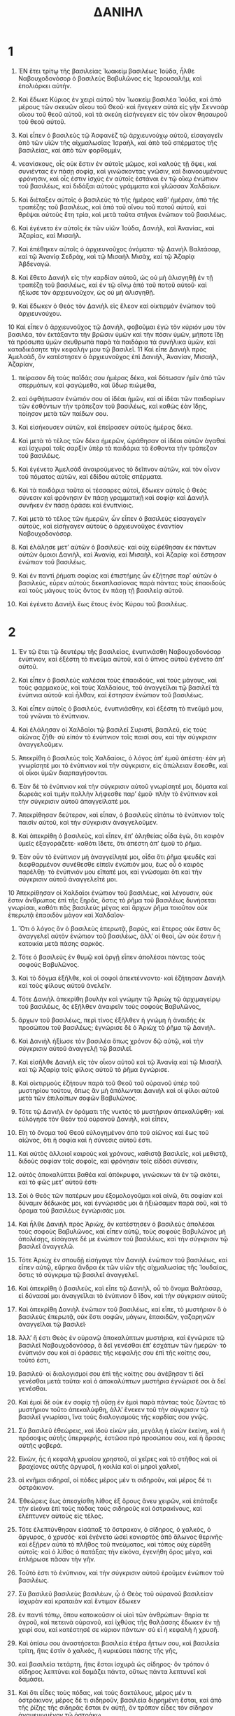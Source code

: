 #+TITLE: ΔΑΝΙΗΛ 
* 1  

1. ἘΝ ἔτει τρίτῳ τῆς βασιλείας Ἰωακεὶμ βασιλέως Ἰούδα, ἦλθε Ναβουχοδονόσορ ὁ βασιλεὺς Βαβυλῶνος εἰς Ἱερουσαλὴμ, καὶ ἐπολιόρκει αὐτήν. 
2. Καὶ ἔδωκε Κύριος ἐν χειρὶ αὐτοῦ τὸν Ἰωακεὶμ βασιλέα Ἰούδα, καὶ ἀπὸ μέρους τῶν σκευῶν οἴκου τοῦ Θεοῦ· καὶ ἤνεγκεν αὐτὰ εἰς γῆν Σενναὰρ οἴκου τοῦ θεοῦ αὐτοῦ, καὶ τὰ σκεύη εἰσήνεγκεν εἰς τὸν οἶκον θησαυροῦ τοῦ θεοῦ αὐτοῦ. 
3. Καὶ εἶπεν ὁ βασιλεὺς τῷ Ἀσφανὲζ τῷ ἀρχιευνούχῳ αὐτοῦ, εἰσαγαγεῖν ἀπὸ τῶν υἱῶν τῆς αἰχμαλωσίας Ἰσραὴλ, καὶ ἀπὸ τοῦ σπέρματος τῆς βασιλείας, καὶ ἀπὸ τῶν φορθομμὶν, 
4. νεανίσκους, οἷς οὐκ ἔστιν ἐν αὐτοῖς μῶμος, καὶ καλοὺς τῇ ὄψει, καὶ συνιέντας ἐν πάσῃ σοφίᾳ, καὶ γινώσκοντας γνῶσιν, καὶ διανοουμένους φρόνησιν, καὶ οἷς ἐστιν ἰσχὺς ἐν αὐτοῖς ἑστάναι ἐν τῷ οἴκῳ ἐνώπιον τοῦ βασιλέως, καὶ διδάξαι αὐτοὺς γράμματα καὶ γλῶσσαν Χαλδαίων. 

5. Καὶ διέταξεν αὐτοῖς ὁ βασιλεὺς τὸ τῆς ἡμέρας καθʼ ἡμέραν, ἀπὸ τῆς τραπέζης τοῦ βασιλέως, καὶ ἀπὸ τοῦ οἴνου τοῦ ποτοῦ αὐτοῦ, καὶ θρέψαι αὐτοὺς ἔτη τρία, καὶ μετὰ ταῦτα στῆναι ἐνώπιον τοῦ βασιλέως. 

6. Καὶ ἐγένετο ἐν αὐτοῖς ἐκ τῶν υἱῶν Ἰούδα, Δανιὴλ, καὶ Ἀνανίας, καὶ Ἀζαρίας, καὶ Μισαήλ. 
7. Καὶ ἐπέθηκεν αὐτοῖς ὁ ἀρχιευνοῦχος ὀνόματα· τῷ Δανιὴλ Βαλτάσαρ, καὶ τῷ Ἀνανίᾳ Σεδρὰχ, καὶ τῷ Μισαὴλ Μισὰχ, καὶ τῷ Ἀζαρίᾳ Ἀβδεναγώ. 
8. Καὶ ἔθετο Δανιὴλ εἰς τὴν καρδίαν αὐτοῦ, ὡς οὐ μὴ ἁλισγηθῇ ἐν τῇ τραπέζῃ τοῦ βασιλέως, καὶ ἐν τῷ οἴνῳ ἀπὸ τοῦ ποτοῦ αὐτοῦ· καὶ ἠξίωσε τὸν ἀρχιευνοῦχον, ὡς οὐ μὴ ἁλισγηθῇ. 
9. Καὶ ἔδωκεν ὁ Θεὸς τὸν Δανιὴλ εἰς ἔλεον καὶ οἰκτιρμὸν ἐνώπιον τοῦ ἀρχιευνούχου. 
10 Καὶ εἶπεν ὁ ἀρχιευνοῦχος τῷ Δανιὴλ, φοβοῦμαι ἐγὼ τὸν κύριόν μου τὸν βασιλέα, τὸν ἐκτάξαντα τὴν βρῶσιν ὑμῶν καὶ τὴν πόσιν ὑμῶν, μήποτε ἴδῃ τὰ πρόσωπα ὑμῶν σκυθρωπὰ παρὰ τὰ παιδάρια τὰ συνήλικα ὑμῶν, καὶ καταδικάσητε τὴν κεφαλήν μου τῷ βασιλεῖ. 
11 Καὶ εἶπε Δανιὴλ πρὸς Ἀμελσὰδ, ὃν κατέστησεν ὁ ἀρχιευνοῦχος ἐπὶ Δανιὴλ, Ἀνανίαν, Μισαὴλ, Ἀζαρίαν, 
12. πείρασον δὴ τοὺς παῖδάς σου ἡμέρας δέκα, καὶ δότωσαν ἡμῖν ἀπὸ τῶν σπερμάτων, καὶ φαγώμεθα, καὶ ὕδωρ πιώμεθα, 
13. καὶ ὀφθήτωσαν ἐνώπιόν σου αἱ ἰδέαι ἡμῶν, καὶ αἱ ἰδέαι τῶν παιδαρίων τῶν ἐσθόντων τὴν τράπεζαν τοῦ βασιλέως, καὶ καθὼς ἐὰν ἴδῃς, ποίησον μετὰ τῶν παίδων σου. 

14. Καὶ εἰσήκουσεν αὐτῶν, καὶ ἐπείρασεν αὐτοὺς ἡμέρας δέκα. 
15. Καὶ μετὰ τὸ τέλος τῶν δέκα ἡμερῶν, ὡράθησαν αἱ ἰδέαι αὐτῶν ἀγαθαὶ καὶ ἰσχυραὶ ταῖς σαρξὶν ὑπὲρ τὰ παιδάρια τὰ ἔσθοντα τὴν τράπεζαν τοῦ βασιλέως. 
16. Καὶ ἐγένετο Ἀμελσὰδ ἀναιρούμενος τὸ δεῖπνον αὐτῶν, καὶ τὸν οἶνον τοῦ πόματος αὐτῶν, καὶ ἐδίδου αὐτοῖς σπέρματα. 

17. Καὶ τὰ παιδάρια ταῦτα οἱ τέσσαρες αὐτοὶ, ἔδωκεν αὐτοῖς ὁ Θεὸς σύνεσιν καὶ φρόνησιν ἐν πάσῃ γραμματικῇ καὶ σοφίᾳ· καὶ Δανιὴλ συνῆκεν ἐν πάσῃ ὁράσει καὶ ἐνυπνίοις. 
18. Καὶ μετὰ τὸ τέλος τῶν ἡμερῶν, ὧν εἶπεν ὁ βασιλεὺς εἰσαγαγεῖν αὐτοὺς, καὶ εἰσήγαγεν αὐτοὺς ὁ ἀρχιευνοῦχος ἐναντίον Ναβουχοδονόσορ. 
19. Καὶ ἐλάλησε μετʼ αὐτῶν ὁ βασιλεύς· καὶ οὐχ εὑρέθησαν ἐκ πάντων αὐτῶν ὅμοιοι Δανιὴλ, καὶ Ἀνανίᾳ, καὶ Μισαὴλ, καὶ Ἀζαρίᾳ· καὶ ἔστησαν ἐνώπιον τοῦ βασιλέως. 
20. Καὶ ἐν παντὶ ῥήματι σοφίας καὶ ἐπιστήμης ὧν ἐζήτησε παρʼ αὐτῶν ὁ βασιλεύς, εὗρεν αὐτοὺς δεκαπλασίονας παρὰ πάντας τοὺς ἐπαοιδοὺς καὶ τοὺς μάγους τοὺς ὄντας ἐν πάσῃ τῇ βασιλείᾳ αὐτοῦ. 
21. Καὶ ἐγένετο Δανιὴλ ἕως ἔτους ἑνὸς Κύρου τοῦ βασιλέως. 
* 2  

1. Ἐν τῷ ἔτει τῷ δευτέρῳ τῆς βασιλείας, ἐνυπνιάσθη Ναβουχοδονόσορ ἐνύπνιον, καὶ ἐξέστη τὸ πνεῦμα αὐτοῦ, καὶ ὁ ὕπνος αὐτοῦ ἐγένετο ἀπʼ αὐτοῦ. 
2. Καὶ εἶπεν ὁ βασιλεὺς καλέσαι τοὺς ἐπαοιδοὺς, καὶ τοὺς μάγους, καὶ τοὺς φαρμακοὺς, καὶ τοὺς Χαλδαίους, τοῦ ἀναγγεῖλαι τῷ βασιλεῖ τὰ ἐνύπνια αὐτοῦ· καὶ ἦλθαν, καὶ ἔστησαν ἐνώπιον τοῦ βασιλέως. 

3. Καὶ εἶπεν αὐτοῖς ὁ βασιλεὺς, ἑνυπνιάσθην, καὶ ἐξέστη τὸ πνεῦμά μου, τοῦ γνῶναι τὸ ἐνύπνιον. 
4. Καὶ ἐλάλησαν οἱ Χαλδαῖοι τῷ βασιλεῖ Συριστὶ, βασιλεῦ, εἰς τοὺς αἰῶνας ζῆθι· σὺ εἰπὸν τὸ ἐνύπνιον τοῖς παισί σου, καὶ τὴν σύγκρισιν ἀναγγελοῦμεν. 
5. Ἀπεκρίθη ὁ βασιλεὺς τοῖς Χαλδαίοις, ὁ λόγος ἀπʼ ἐμοῦ ἀπέστη· ἐὰν μὴ γνωρίσητέ μοι τὸ ἐνύπνιον καὶ τὴν σύγκρισιν, εἰς ἀπώλειαν ἔσεσθε, καὶ οἱ οἶκοι ὑμῶν διαρπαγήσονται. 
6. Ἐὰν δὲ τὸ ἐνύπνιον καὶ τὴν σύγκρισιν αὐτοῦ γνωρίσητέ μοι, δόματα καὶ δωρεὰς καὶ τιμὴν πολλὴν λήψεσθε παρʼ ἐμοῦ· πλὴν τὸ ἐνύπνιον καὶ τὴν σύγκρισιν αὐτοῦ ἀπαγγείλατέ μοι. 
7. Ἀπεκρίθησαν δεύτερον, καὶ εἶπαν, ὁ βασιλεὺς εἰπάτω τὸ ἐνύπνιον τοῖς παισὶν αὐτοῦ, καὶ τὴν σύγκρισιν ἀναγγελοῦμεν. 

8. Καὶ ἀπεκρίθη ὁ βασιλεὺς, καὶ εἶπεν, ἐπʼ ἀληθείας οἶδα ἐγὼ, ὅτι καιρὸν ὑμεῖς ἐξαγοράζετε· καθότι ἴδετε, ὅτι ἀπέστη ἀπʼ ἐμοῦ τὸ ῥῆμα. 
9. Ἐὰν οὖν τὸ ἐνύπνιον μὴ ἀναγγείλητέ μοι, οἶδα ὅτι ῥῆμα ψευδὲς καὶ διεφθαρμένον συνέθεσθε εἰπεῖν ἐνώπιόν μου, ἕως οὗ ὁ καιρὸς παρέλθῃ· τὸ ἐνύπνιόν μου εἴπατέ μοι, καὶ γνώσομαι ὅτι καὶ τὴν σύγκρισιν αὐτοῦ ἀναγγελεῖτέ μοι. 
10 Ἀπεκρίθησαν οἱ Χαλδαῖοι ἐνώπιον τοῦ βασιλέως, καὶ λέγουσιν, οὐκ ἔστιν ἄνθρωπος ἐπὶ τῆς ξηρᾶς, ὅστις τὸ ῥῆμα τοῦ βασιλέως δυνήσεται γνωρίσαι, καθότι πᾶς βασιλεὺς μέγας καὶ ἄρχων ῥῆμα τοιοῦτον οὐκ ἐπερωτᾷ ἐπαοιδὸν μάγον καὶ Χαλδαῖον· 
11. Ὅτι ὁ λόγος ὃν ὁ βασιλεὺς ἐπερωτᾷ, βαρύς, καὶ ἕτερος οὐκ ἔστιν ὃς ἀναγγελεῖ αὐτὸν ἐνώπιον τοῦ βασιλέως, ἀλλʼ οἱ θεοὶ, ὧν οὐκ ἔστιν ἡ κατοικία μετὰ πάσης σαρκός. 

12. Τότε ὁ βασιλεὺς ἐν θυμῷ καὶ ὀργῇ εἶπεν ἀπολέσαι πάντας τοὺς σοφοὺς Βαβυλῶνος. 
13. Καὶ τὸ δόγμα ἐξῆλθε, καὶ οἱ σοφοὶ ἀπεκτέννοντο· καὶ ἐζήτησαν Δανιὴλ καὶ τοὺς φίλους αὐτοῦ ἀνελεῖν. 

14. Τότε Δανιὴλ ἀπεκρίθη βουλὴν καὶ γνώμην τῷ Ἀριὼχ τῷ ἀρχιμαγείρῳ τοῦ βασιλέως, ὃς ἐξῆλθεν ἀναιρεῖν τοὺς σοφοὺς Βαβυλῶνος, 
15. ἄρχων τοῦ βασιλέως, περὶ τίνος ἐξῆλθεν ἡ γνώμη ἡ ἀναιδὴς ἐκ προσώπου τοῦ βασιλέως; ἐγνώρισε δὲ ὁ Ἀριὼχ τὸ ῥῆμα τῷ Δανιήλ. 
16. Καὶ Δανιὴλ ἠξίωσε τὸν βασιλέα ὅπως χρόνον δῷ αὐτῷ, καὶ τὴν σύγκρισιν αὐτοῦ ἀναγγελῇ τῷ βασιλεῖ. 
17. Καὶ εἰσῆλθε Δανιὴλ εἰς τὸν οἶκον αὐτοῦ καὶ τῷ Ἀνανίᾳ καὶ τῷ Μισαὴλ καὶ τῷ Ἀζαρίᾳ τοῖς φίλοις αὐτοῦ τὸ ῥῆμα ἐγνώρισε. 
18. Καὶ οἰκτιρμοὺς ἐζήτουν παρὰ τοῦ Θεοῦ τοῦ οὐρανοῦ ὑπὲρ τοῦ μυστηρίου τούτου, ὅπως ἂν μὴ ἀπόλωνται Δανιὴλ καὶ οἱ φίλοι αὐτοῦ μετὰ τῶν ἐπιλοίπων σοφῶν Βαβυλῶνος. 

19. Τότε τῷ Δανιὴλ ἐν ὁράματι τῆς νυκτὸς τὸ μυστήριον ἀπεκαλύφθη· καὶ εὐλόγησε τὸν Θεὸν τοῦ οὐρανοῦ Δανιὴλ, καὶ εἶπεν, 

20. Εἴη τὸ ὄνομα τοῦ Θεοῦ εὐλογημένον ἀπὸ τοῦ αἰῶνος καὶ ἕως τοῦ αἰῶνος, ὅτι ἡ σοφία καὶ ἡ σύνεσις αὐτοῦ ἐστι. 
21. Καὶ αὐτὸς ἀλλοιοῖ καιροὺς καὶ χρόνους, καθιστᾷ βασιλεῖς, καὶ μεθιστᾷ, διδοὺς σοφίαν τοῖς σοφοῖς, καὶ φρόνησιν τοῖς εἰδόσι σύνεσιν, 
22. αὐτὸς ἀποκαλύπτει βαθέα καὶ ἀπόκρυφα, γινώσκων τὰ ἐν τῷ σκότει, καὶ τὸ φῶς μετʼ αὐτοῦ ἐστι· 
23. Σοὶ ὁ Θεὸς τῶν πατέρων μου ἐξομολογοῦμαι καὶ αἰνῶ, ὅτι σοφίαν καὶ δύναμιν δέδωκάς μοι, καὶ ἐγνώρισάς μοι ἃ ἠξιώσαμεν παρὰ σοῦ, καὶ τὸ ὅραμα τοῦ βασιλέως ἐγνώρισάς μοι. 

24. Καὶ ἦλθε Δανιὴλ πρὸς Ἀριὼχ, ὃν κατέστησεν ὁ βασιλεὺς ἀπολέσαι τοὺς σοφοὺς Βαβυλῶνος, καὶ εἶπεν αὐτῷ, τοὺς σοφοὺς Βαβυλῶνος μὴ ἀπολέσῃς, εἰσάγαγε δέ με ἐνώπιον τοῦ βασιλέως, καὶ τὴν σύγκρισιν τῷ βασιλεῖ ἀναγγελῶ. 
25. Τότε Ἀριὼχ ἐν σπουδῇ εἰσήγαγε τὸν Δανιὴλ ἐνώπιον τοῦ βασιλέως, καὶ εἶπεν αὐτῷ, εὕρηκα ἄνδρα ἐκ τῶν υἱῶν τῆς αἰχμαλωσίας τῆς Ἰουδαίας, ὅστις τὸ σύγκριμα τῷ βασιλεῖ ἀναγγελεῖ. 
26. Καὶ ἀπεκρίθη ὁ βασιλεὺς, καὶ εἶπε τῷ Δανιὴλ, οὗ τὸ ὄνομα Βαλτάσαρ, εἰ δύνασαί μοι ἀναγγεῖλαι τὸ ἐνύπνιον ὃ ἴδον, καὶ τὴν σύγκρισιν αὐτοῦ; 

27. Καὶ ἀπεκρίθη Δανιὴλ ἐνώπιον τοῦ βασιλέως, καὶ εἶπε, τὸ μυστήριον ὃ ὁ βασιλεὺς ἐπερωτᾷ, οὐκ ἔστι σοφῶν, μάγων, ἐπαοιδῶν, γαζαρηνῶν ἀναγγεῖλαι τῷ βασιλεῖ· 
28. Ἀλλʼ ἤ ἐστι Θεὸς ἐν οὐρανῷ ἀποκαλύπτων μυστήρια, καὶ ἐγνώρισε τῷ βασιλεῖ Ναβουχοδονόσορ, ἃ δεῖ γενέσθαι ἐπʼ ἐσχάτων τῶν ἡμερῶν· τὸ ἐνύπνιόν σου καὶ αἱ ὁράσεις τῆς κεφαλῆς σου ἐπὶ τῆς κοίτης σου, τοῦτό ἐστι, 
29. βασιλεῦ· οἱ διαλογισμοί σου ἐπὶ τῆς κοίτης σου ἀνέβησαν τί δεῖ γενέσθαι μετὰ ταῦτα· καὶ ὁ ἀποκαλύπτων μυστήρια ἐγνώρισέ σοι ἃ δεῖ γενέσθαι. 
30. Καὶ ἐμοὶ δὲ οὐκ ἐν σοφίᾳ τῇ οὔσῃ ἐν ἐμοὶ παρὰ πάντας τοὺς ζῶντας τὸ μυστήριον τοῦτο ἀπεκαλύφθη, ἀλλʼ ἕνεκεν τοῦ τὴν σύγκρισιν τῷ βασιλεῖ γνωρίσαι, ἵνα τοὺς διαλογισμοὺς τῆς καρδίας σου γνῷς. 

31. Σὺ βασιλεῦ ἐθεώρεις, καὶ ἰδοὺ εἰκὼν μία, μεγάλη ἡ εἰκὼν ἐκείνη, καὶ ἡ πρόσοψις αὐτῆς ὑπερφερὴς, ἑστῶσα πρὸ προσώπου σου, καὶ ἡ ὅρασις αὐτῆς φοβερά. 
32. Εἰκὼν, ἧς ἡ κεφαλὴ χρυσίου χρηστοῦ, αἱ χεῖρες καὶ τὸ στῆθος καὶ οἱ βραχίονες αὐτῆς ἀργυροῖ, ἡ κοιλία καὶ οἱ μηροὶ χαλκοῖ, 
33. αἱ κνῆμαι σιδηραῖ, οἱ πόδες μέρος μέν τι σιδηροῦν, καὶ μέρος δέ τι ὀστράκινον. 
34. Ἐθεώρεις ἕως ἀπεσχίσθη λίθος ἐξ ὄρους ἄνευ χειρῶν, καὶ ἐπάταξε τὴν εἰκόνα ἐπὶ τοὺς πόδας τοὺς σιδηροῦς καὶ ὀστρακίνους, καὶ ἐλέπτυνεν αὐτοὺς εἰς τέλος. 
35. Τότε ἐλεπτύνθησαν εἰσάπαξ τὸ ὄστρακον, ὁ σίδηρος, ὁ χαλκὸς, ὁ ἄργυρος, ὁ χρυσός· καὶ ἐγένετο ὡσεὶ κονιορτὸς ἀπὸ ἅλωνος θερινῆς· καὶ ἐξῇρεν αὐτὰ τὸ πλῆθος τοῦ πνεύματος, καὶ τόπος οὐχ εὑρέθη αὐτοῖς· καὶ ὁ λίθος ὁ πατάξας τὴν εἰκόνα, ἐγενήθη ὄρος μέγα, καὶ ἐπλήρωσε πᾶσαν τὴν γῆν. 
36. Τοῦτό ἐστι τὸ ἐνύπνιον, καὶ τὴν σύγκρισιν αὐτοῦ ἐροῦμεν ἐνώπιον τοῦ βασιλέως. 

37. Σὺ βασιλεῦ βασιλεὺς βασιλέων, ᾧ ὁ Θεὸς τοῦ οὐρανοῦ βασιλείαν ἰσχυρὰν καὶ κραταιὰν καὶ ἔντιμον ἔδωκεν 
38. ἐν παντὶ τόπῳ, ὅπου κατοικοῦσιν οἱ υἱοὶ τῶν ἀνθρώπων· θηρία τε ἀγροῦ, καὶ πετεινὰ οὐρανοῦ, καὶ ἰχθύας τῆς θαλάσσης ἔδωκεν ἐν τῇ χειρί σου, καὶ κατέστησέ σε κύριον πάντων· σὺ εἶ ἡ κεφαλὴ ἡ χρυσῆ. 
39. Καὶ ὀπίσω σου ἀναστήσεται βασιλεία ἑτέρα ἥττων σου, καὶ βασιλεία τρίτη, ἥτις ἐστὶν ὁ χαλκὸς, ἣ κυριεύσει πάσης τῆς γῆς, 
40. καὶ βασιλεία τετάρτη, ἥτις ἔσται ἰσχυρὰ ὡς σίδηρος· ὃν τρόπον ὁ σίδηρος λεπτύνει καὶ δαμάζει πάντα, οὕτως πάντα λεπτυνεῖ καὶ δαμάσει. 
41. Καὶ ὅτι εἶδες τοὺς πόδας, καὶ τοὺς δακτύλους, μέρος μέν τι ὀστράκινον, μέρος δέ τι σιδηροῦν, βασιλεία διῃρημένη ἔσται, καὶ ἀπὸ τῆς ῥίζης τῆς σιδηρᾶς ἔσται ἐν αὐτῇ, ὃν τρόπον εἶδες τὸν σίδηρον ἀναμεμιγμένον τῷ ὀστράκῳ. 
42. Καὶ οἱ δάκτυλοι τῶν ποδῶν μέρος μέν τι σιδηροῦν, μέρος δέ τι ὀστράκινον, μέρος τι τῆς βασιλείας ἔσται ἰσχυρὸν, καὶ ἀπʼ αὐτῆς ἔσται συντριβόμενον. 
43. Ὅτι εἶδες τὸν σίδηρον ἀναμεμιγμένον τῷ ὀστράκῳ, συμμιγεῖς ἔσονται ἐν σπέρματι ἀνθρώπων, καὶ οὐκ ἔσονται προσκολλώμενοι οὗτος μετὰ τούτου, καθὼς ὁ σίδηρος οὐκ ἀναμίγνυται μετὰ τοῦ ὀστράκου. 

44. Καὶ ἐν ταῖς ἡμέραις τῶν βασιλέων ἐκείνων, ἀναστήσει ὁ Θεὸς τοῦ οὐρανοῦ βασιλείαν, ἥτις εἰς τοὺς αἰῶνας οὐ διαφθαρήσεται, καὶ ἡ βασιλεία αὐτοῦ λαῷ ἑτέρῳ οὐχ ὑπολειφθήσεται, λεπτυνεῖ καὶ λικμήσει πάσας τὰς βασιλείας, καὶ αὕτη ἀναστήσεται εἰς τοὺς αἰῶνας· 
45. Ὃν τρόπον εἶδες, ὅτι ἀπὸ ὄρους ἐτμήθη λίθος ἄνευ χειρῶν, καὶ ἐλέπτυνε τὸ ὄστρακον, τὸν σίδηρον, τὸν χαλκόν, τὸν ἄργυρον, τὸν χρυσόν· ὁ Θεὸς ὁ μέγας ἐγνώρισε τῷ βασιλεῖ ἃ δεῖ γενέσθαι μετὰ ταῦτα· καὶ ἀληθινὸν τὸ ἐνύπνιον, καὶ πιστὴ ἡ σύγκρισις αὐτοῦ. 

46. Τότε ὁ βασιλεὺς Ναβουχοδονόσορ ἔπεσεν ἐπὶ πρόσωπον, καὶ τῷ Δανιὴλ προσεκύνησε, καὶ μαναὰ καὶ εὐωδίας εἶπε σπεῖσαι αὐτῷ. 
47. Καὶ ἀποκριθεὶς ὁ βασιλεὺς, εἶπε τῷ Δανιήλ, ἐπʼ ἀληθείας ὁ Θεὸς ὑμῶν, αὐτός ἐστι Θεὸς θεῶν, καὶ Κύριος τῶν βασιλέων, ὁ ἀποκαλύπτων μυστήρια, ὅτι ἠδυνάσθης ἀποκαλύψαι τὸ μυστήριον τοῦτο. 
48. Καὶ ἐμεγάλυνεν ὁ βασιλεὺς τὸν Δανιὴλ, καὶ δόματα μεγάλα καὶ πολλὰ ἔδωκεν αὐτῷ, καὶ κατέστησεν αὐτὸν ἐπὶ πάσης χώρας Βαβυλῶνος, καὶ ἄρχοντα σατραπῶν ἐπὶ πάντας τοὺς σοφοὺς Βαβυλῶνος. 
49. Καὶ Δανιὴλ ᾐτήσατο παρὰ τοῦ βασιλέως, καὶ κατέστησεν ἐπὶ τὰ ἔργα τῆς χώρας Βαβυλῶνος τὸν Σεδρὰχ, Μισὰχ, καὶ Ἀβδεναγώ· καὶ Δανιὴλ ἦν ἐν τῇ αὐλῇ τοῦ βασιλέως. 
* 3  

1. Ἔτους ὀκτωκαιδεκάτου Ναβουχοδονόσορ ὁ βασιλεὺς ἐποίησεν εἰκόνα χρυσῆν, ὕψος αὐτῆς πήχεων ἑξήκοντα, εὖρος αὐτῆς πήχεων ἕξ· καὶ ἔστησεν αὐτὴν ἐν πεδίῳ Δεειρᾷ, ἐν χώρᾳ Βαβυλῶνος. 
2. Καὶ ἀπέστειλε συναγαγεῖν τοὺς ὑπάτους, καὶ τοὺς στρατηγοὺς, καὶ τοὺς τοπάρχας, ἡγουμένους, καὶ τυράννους, καὶ τοὺς ἐπʼ ἐξουσιῶν, καὶ πάντας τοὺς ἄρχοντας τῶν χωρῶν, ἐλθεῖν εἰς τὰ ἐγκαίνια τῆς εἰκόνος· 
3. Καὶ συνήχθησαν οἱ τοπάρχαι, ὕπατοι, στρατηγοὶ, ἡγούμενοι, τύραννοι μεγάλοι, οἱ ἐπʼ ἐξουσιῶν, καὶ πάντες οἱ ἄρχοντες τῶν χωρῶν, εἰς τὸν ἐγκαινισμὸν τῆς εἰκόνος, ἧς ἔστησε Ναβουχοδονόσορ ὁ βασιλεύς· καὶ εἱστήκεισαν ἐνώπιον τῆς εἰκόνος. 

4. Καὶ ὁ κήρυξ ἐβόα ἐν ἰσχύϊ, ὑμῖν λέγεται λαοῖς, φυλαὶ, γλῶσσαι, 
5. ᾗ ἂν ὥρᾳ ἀκούσητε φωνῆς σάλπιγγος, σύριγγός τε, καὶ κιθάρας, σαμβύκης τε, καὶ ψαλτηρίου, καὶ παντὸς γένους μουσικῶν, πίπτοντες προσκυνεῖτε τῇ εἰκόνι τῇ χρυσῇ ᾗ ἔστησε Ναβουχοδονόσορ ὁ βασιλεύς. 
6. Καὶ ὃς ἂν μὴ πεσὼν προσκυνήσῃ, αὐτῇ τῇ ὥρᾳ ἐμβληθήσεται εἰς τὴν κάμινον τοῦ πυρὸς τὴν καιομένην. 
7. Καὶ ἐγένετο ὅταν ἤκουον οἱ λαοὶ τῆς φωνῆς τῆς σάλπιγγος, σύριγγός τε, καὶ κιθάρας, σαμβύκης τε, καὶ ψαλτηρίου, καὶ παντὸς γένους μουσικῶν, πίπτοντες πάντες οἱ λαοὶ, φυλαὶ, γλῶσσαι, προσεκύνουν τῇ εἰκόνι τῇ χρυσῇ ἣν ἔστησε Ναβουχοδονόσορ ὁ βασιλεύς. 

8. Τότε προσήλθοσαν ἄνδρες Χαλδαῖοι, καὶ διέβαλον τοὺς Ἰουδαίους τῷ βασιλεῖ· 
9. βασιλεῦ, εἰς τοὺς αἰῶνας ζῆθι. 
10 Σὺ βασιλεῦ ἔθηκας δόγμα, πάντα ἄνθρωπον ὃς ἂν ἀκούσῃ τῆς φωνῆς τῆς σάλπιγγος, σύριγγός τε, καὶ κιθάρας, σαμβύκης, καὶ ψαλτηρίου, καὶ παντὸς γένους μουσικῶν, 
11. καὶ μὴ πεσὼν προσκυνήσῃ τῇ εἰκόνι τῇ χρυσῇ, ἐμβληθήσηται εἰς τὴν κάμινον τοῦ πυρὸς τὴν καιομένην. 
12. Εἰσὶν ἄνδρες Ἰουδαῖοι, οὓς κατέστησας ἐπὶ τὰ ἔργα τῆς χώρας Βαβυλῶνος, Σεδρὰχ, Μισὰχ, Ἀβδεναγὼ, οἳ οὐχ ὑπήκουσαν βασιλεῦ τῷ δόγματί σου, τοῖς θεοῖς σου οὐ λατρεύουσι, καὶ τῇ εἰκόνι τῇ χρυσῇ τᾗ ἔστησας οὐ προσκυνοῦσι. 

13. Τότε Ναβουχοδονόσορ ἐν θυμῷ καὶ ὀργῇ εἶπεν ἀγαγεῖν τὸν Σεδρὰχ, Μισὰχ, καὶ Ἀβδεναγώ· καὶ ἤχθησαν ἐνώπιον τοῦ βασιλέως. 
14. Καὶ ἀπεκρίθη Ναβουχοδονόσορ, καὶ εἶπεν αὐτοῖς, εἶ ἀληθῶς Σεδρὰχ, Μισὰχ, Ἀβδεναγὼ, τοῖς θεοῖς μου οὐ λατρεύετε, καὶ τῇ εἰκόνι τῇ χρυσῇ ᾗ ἔστησα οὐ προσκυνεῖτε; 
15. Νῦν οὖν εἰ ἔχετε ἑτοίμως, ἵνα ὡς ἂν ἀκούσητε τῆς φωνῆς τῆς σάλπιγγος, σύριγγός τε, καὶ κιθάρας, σαμβύκης τε, καὶ ψαλτηρίου, καὶ συμφωνίας, καὶ παντὸς γένους μουσικῶν, πεσόντες προσκυνήσητε τῇ εἰκόνι τῇ χρυσῇ ᾗ ἐποίησα· ἐὰν δὲ μὴ προσκυνήσητε, αὐτῇ τῇ ὥρᾳ ἐμβληθήσεσθε εἰς τὴν κάμινον τοῦ πυρὸς τὴν καιομένην· καὶ τίς ἐστι Θεὸς ὃς ἐξελεῖται ὑμᾶς ἐκ χειρός μου; 

16. Καὶ ἀπεκρίθησαν Σεδρὰχ, Μισὰχ, Ἀβδεναγὼ, λέγοντες τῷ βασιλεῖ Ναβουχοδονόσορ, οὐ χρείαν ἔχομεν ἡμεῖς περὶ τοῦ ῥήματος τούτου ἀποκριθῆναί σοι. 
17. Ἔστι γὰρ Θεὸς ἡμῶν ἐν οὐρανοῖς, ᾧ ἡμεῖς λατρεύομεν, δυνατὸς ἐξελέσθαι ἡμᾶς ἐκ τῆς καμίνου τοῦ πυρὸς τῆς καιομένης, καὶ ἐκ τῶν χειρῶν σου βασιλεῦ ῥύσεται ἡμᾶς. 
18. Καὶ ἐὰν μὴ, γνωστὸν ἔστω σοι, βασιλεῦ, ὅτι τοῖς θεοῖς σου οὐ λατρεύομεν, καὶ τῇ εἰκόνι ᾗ ἔστησας οὐ προσκυνοῦμεν. 

19. Τότε Ναβουχοδονόσορ ἐπλήσθη θυμοῦ, καὶ ἡ ὄψις τοῦ προσώπου αὐτοῦ ἠλλοιώθη ἐπὶ Σεδρὰχ, Μισὰχ, καὶ Ἀβδεναγὼ, καὶ εἶπεν ἐκκαῦσαι τὴν κάμινον ἐπταπλασίως, ἕως οὗ εἰς τέλος ἐκκαῇ. 
20. Καὶ ἄνδρας ἰσχυροὺς ἰσχύϊ εἶπε, πεδήσαντας τὸν Σεδρὰχ, Μισὰχ, καὶ Ἀβδεναγὼ, ἐμβαλεῖν εἰς τὴν κάμινον τοῦ πυρὸς τὴν καιομένην. 
21. Τότε οἱ ἄνδρες ἐκεῖνοι ἐπεδήθησαν σὺν τοῖς σαραβάροις αὐτῶν, καὶ τιάραις, καὶ περικνημίσι, καὶ ἐβλήθησαν εἰς τὸ μέσον τῆς καμίνου τοῦ πυρὸς τῆς καιομένης, 
22. ἐπεὶ τὸ ῥῆμα τοῦ βασιλέως ὑπερίσχυε· καὶ ἡ κάμινος ἐξεκαύθη ἐκ περισσοῦ. 
23. Καὶ οἱ τρεῖς οὗτοι Σεδρὰχ, Μισὰχ, καὶ Ἀβδεναγὼ, ἔπεσον εἰς μέσον τῆς καμίνου τῆς καιομένης πεπεδημένοι, 
24. καὶ περιεπάτουν ἐν μέσῳ τῆς φλογὸς, ὑμνοῦντες τὸν Θεὸν, καὶ εὐλογοῦντες τὸν Κύριον. 

25. Καὶ συστὰς Ἀζαρίας προσηύξατο οὕτως· καὶ ἀνοίξας τὸ στομά αὐτοῦ ἐν μέσῳ τοῦ πυρὸς, εἶπεν, 

26. Εὐλογητὸς εἶ Κύριε ὁ Θεὸς τῶν πατέρων ἡμῶν, καὶ αἰνετὸς, καὶ δεδοξασμένον τὸ ὄνομά σου εἰς τοὺς αἰῶνας. 
27. Οτι δίκαιος εἶ ἐπὶ πᾶσιν οἶς ἐποίησας, καὶ πάντα τὰ ἔργα σου ἀληθινὰ, καὶ εὐθεῖαι αἱ ὁδοί σου, καὶ πᾶσαι αἱ κρίσεις σου ἀλήθεια. 

28. Καὶ κρίματα ἀληθείας ἐποίησας κατὰ πάντα ἃ ἐπήγαγες ἡμῖν, καὶ ἐπὶ τὴν πόλιν τὴν ἁγίαν τὴν τῶν πατέρων ἡμῶν Ἱερουσαλήμ· ὅτι ἐν ἀληθείᾳ καὶ κρίσει ἐπήγαγες ταῦτα πάντα διὰ τὰς ἁμαρτίας ἡμῶν. 
29. Ὅτι ἡμάρτομεν καὶ ἠνομήσαμεν ἀποστῆναι ἀπὸ σοῦ, καὶ ἐξημάρτομεν ἐν πᾶσι, καὶ τῶν ἐντολῶν σου οὐκ ἠκούσαμεν, 
30. οὐδὲ συνετηρήσαμεν, οὐδὲ ἐποιήσαμεν καθὼς ἐνετείλω ἡμῖν, ἵνα εὖ ἡμῖν γένηται. 
31. Καὶ πάντα ὅσα ἐπήγαγες ἡμῖν, καὶ πάντα ὅσα ἐποίησας ἡμῖν, ἐν ἀληθινῇ κρίσει ἐποίησας. 

32. Καὶ παρέδωκας ἡμᾶς εἰς χεῖρας ἐχθρῶν ἀνόμων, καὶ ἐχθίστων ἀποστατῶν, καὶ βασιλεῖ ἀδίκῳ καὶ πονηροτάτῳ παρὰ πᾶσαν τὴν γῆν. 
33. Καὶ νῦν οὐκ ἔστιν ἡμῖν ἀνοῖξαι τὸ στόμα ἡμῶν· αἰσχύνη καὶ ὄνειδος ἐγενήθημεν τοῖς δούλοις σου, καὶ τοῖς σεβομένοις σε. 

34. Μὴ δὴ παραδῴης ἡμᾶς εἰς τέλος διὰ τὸ ὄνομά σου, καὶ μὴ διασκεδάσῃς τὴν διαθήκην σου, 
35. καὶ μὴ ἀποστήσῃς τὸ ἔλεός σου ἀφʼ ἡμῶν, διὰ Ἁβραὰμ τὸν ἠγαπημένον ὑπὸ σοῦ, καὶ διὰ Ἰσαὰκ τὸν δοῦλόν σου, καὶ Ἰσραὴλ τὸν ἅγιόν σου, 
36. οἷς ἐλάλησας πληθῦναι τὸ σπέρμα αὐτῶν, ὡς τὰ ἄστρα τοῦ οὐρανοῦ, καὶ ὡς τὴν ἄμμον τὴν παρὰ τὸ χεῖλος τῆς θαλάσσης. 
37. Ὅτι, δέσποτα, ἐσμικρύνθημεν παρὰ πάντα τὰ ἔθνη, καί ἐσμὲν ταπεενοὶ ἐν πάσῃ τῇ γῇ σήμερον, διὰ τὰς ἁμαρτίας ἡμῶν. 
38. Καὶ οὐκ ἔστιν ἐν τῷ καιρῷ τούτῳ ἄρχων καὶ προφήτης καὶ ἡγούμενος, οὐδὲ ὁλοκαύτωσις, οὐδὲ θυσία, οὐδὲ προσφορὰ, οὐδὲ θυμίαμα, οὐδὲ τόπος τοῦ καρπῶσαι ἐναντίον σου, καὶ εὑρεῖν ἕλεος. 

39. Ἀλλʼ ἐν ψυχῇ συντετριμμένῃ, καὶ πνεύματι ταπεινώσεως προσδεχθείημεν, ὡς ἐν ὁλοκαυτώσει κριῶν καὶ ταύρων, καὶ ἐν μυριάσιν ἀρνῶν πιόνων, 
40. οὕτως γενέσθω ἡ θυσία ἡμῶν ἐνώπιόν σου σήμερον, καὶ ἐκτελέσαι ὄπισθέν σου· ὅτι οὐκ ἔσται αἰσχύνη τοῖς πεποιθόσιν ἐπὶ σοί. 

41. Καὶ νῦν ἐξακολουθοῦμεν ἐν ὅλῃ καρδίᾳ, καὶ φοβούμεθά σε, καὶ ζητοῦμεν τὸ πρόσωπόν σου. Μὴ καταισχύνῃς ἡμᾶς, 
42. ἀλλὰ ποίησον μεθʼ ἡμῶν κατὰ τὴν ἐπιείκειάν σου, καὶ κατὰ τὸ πλῆθος τοῦ ἐλέους σου. 

43. Καὶ ἐξελοῦ ἡμᾶς κατὰ τὰ θαυμάσιά σου, καὶ δὸς δόξαν τῷ ὀνόματί σου, Κύριε· 
44. καὶ ἐντραπείησαν πάντες οἱ ἐνδεικνύμενοι τοῖς δούλοις σου κακὰ, καὶ καταισχυνθείησαν ἀπὸ πάσης τῆς δυναστείας, καὶ ἡ ἰσχὺς αὐτῶν συντριβείη, 
45. καὶ γνώτωσαν ὅτι σὺ εἶ Κύριος, Θεὸς μόνος, καὶ ἔνδοξος ἐφʼ ὅλην τὴν οἰκουμένην. 

46. Καὶ οὐ διέλιπον οἱ ἐμβάλλοντες αὐτοὺς ὑπηρέται τοῦ βασιλέως, καίοντες τὴν κάμινον νάφθαν καὶ πίσσαν καὶ στιππύον καὶ κληματίδα. 
47. Καὶ διεχεῖτο ἡ φλὸξ ἐπάνω τῆς καμίνου ἐπὶ πήχεις τεσσαρακονταεννέα. 
48. Καὶ διώδευσε, καὶ ἐνεπύρισεν οὓς εὗρε περὶ τὴν κάμινον τῶν Χαλδαίων. 

49. Ὁ δὲ ἄγγελος Κυρίου συγκατέβη ἅμα τοῖς περὶ τὸν Αζαρίαν εἰς τὴν κάμινον, καὶ ἐξετίναξε τὴν φλόγα τοῦ πυρὸς ἐκ τῆς καμίνου, 
50. καὶ ἐποίησε τὸ μέσον τῆς καμίνου, ὡς πνεῦμα δρόσου διασυρίζον· καὶ οὐχ ἥψατο αὐτῶν τὸ καθόλου τὸ πῦρ; καὶ οὐκ ἐλύπησεν, οὐδὲ παρηνώχλησεν αὐτοῖς. 

51. Τότε οἱ τρεῖς ὡς ἐξ ἑνὸς στόματος ὕμνουν, καὶ ἐδόξαζον, καὶ ηὐλόγουν τὸν Θεὸν ἐν τῇ καμίνῳ, λέγοντες, 

52. Εὐλογητὸς εἶ Κύριε ὁ Θεὸς τῶν πατέρων ἡμῶν, καὶ αἰνετὸς, καὶ ὑπερυψούμενος εἰς τοὺς αἰῶνας. Καὶ εὐλογημένον τὸ ὄνομα τῆς δόξης σου τὸ ἅγιον, καὶ ὑπεραινετὸν καὶ ὑπερυψούμενον εἰς πάντας τοὺς αἰῶνας. 

53. Εὐλογημένος εἶ ἐν τῷ ναῷ τῆς ἁγίας δόξης σου, καὶ ὑπερυμνητὸς καὶ ὑπερένδοξος εἰς τοὺς αἰῶνας. 
54. Εὐλογημένος εἶ ὁ ἐπιβλέπων ἀβύσσους, καθήμενος ἐπὶ χερουβὶμ, καὶ αἰνετὸς καὶ ὑπερυψούμενος εἰς τοὺς αἰῶνας. 
55. Εὐλογημένος εἶ ἐπὶ θρόνου τῆς βασιλείας σου, καὶ ὑπερυμνητὸς καὶ ὑπερυμνούμενος εἰς τοῦς αἰῶνας. 
56. Εὐλογητὸς εἶ ἐν τῷ στερεώματι τοῦ οὐρανοῦ, καὶ ὑμνητὸς καὶ δεδοξασμένος εἰς τοὺς αἰῶνας. 

57. Εὐλογεῖτε πάντα τὰ ἔργα Κυρίου τὸν Κύριον, ὑμνεῖτε καὶ ὑπερυψοῦτε αὐτὸν εἰς τοὺς αἰῶνας. 
58. Εὐλογεῖτε οὐρανοὶ τὸν Κύριον, ὑμνεῖτε καὶ ὑπερυψοῦτε αὐτὸν εἰς τοὺς αἰῶνας. 
59. Εὐλογεῖτε ἄγγελοι Κυρίου τὸν Κύριον, ὑμνεῖτε καὶ ὑπερυψοῦτε αὐτὸν εἰς τοὺς αἰῶνας. 
60. Εὐλογεῖτε ὕδατα καὶ πάντα τὰ ὑπεράνω τοῦ οὐρανοῦ τὸν Κύριον, ὑμνεῖτε καὶ ὑπερυψοῦτε αὐτὸν εἰς τοὺς αἰῶνας. 
61. Εὐλογείτω πᾶσα ἡ δύναμις Κυρίου τὸν Κύριον, ὑμνεῖτε καὶ ὑπερυψοῦτε αὐτὸν εἰς τοὺς αἰῶνας. 

62. Εὐλογεῖτε ἥλιος καὶ σελήνη τὸν Κύριον, ὑμνεῖτε καὶ ὑπερυψοῦτε αὐτὸν εἰς τοὺς αἰῶνας. 
63. Εὐλογεῖτε ἄστρα τοῦ οὐρανοῦ τὸν Κύριον, ὑμνεῖτε καὶ ὑπερυψοῦτε αὐτὸν εἰς τοὺς αἰῶνας. 
64. Εὐλογείτω πᾶς ὄμβρος καὶ δρόσος τὸν Κύριον, ὑμνεῖτε καὶ ὑπερυψοῦτε αὐτὸν εἰς τοὺς αἰῶνας. 
65. Εὐλογεῖτε πάντα τὰ πνεύματα τὸν Κύριον, ὑμνεῖτε καὶ ὑπερυψοῦτε αὐτὸν εἰς τοὺς αἰῶνας. 
66. Εὐλογεῖτε πῦρ καὶ καῦμα τὸν Κύριον, ὑμνεῖτε καὶ ὑπερυψοῦτε αὐτὸν εἰς τοὺς αἰῶνας. 

71. Εὐλογεῖτε νύκτες καὶ ἡμέραι τὸν Κύριον, ὑμνεῖτε, καὶ ὑπερυψοῦτε αὐτὸν εἰς τοὺς αἰῶνας. 
72. Εὐλογεῖτε φῶς καὶ σκότος τὸν Κύριον, ὑμνεῖτε καὶ ὑπερυψοῦτε αὐτὸν εἰς τοὺς αἰῶνας. 
72a. Εὐλογεῖτε ψύχος καὶ καῦμα τὸν Κύριον, ὑμνεῖτε καὶ ὑπερυψοῦτε αὐτὸν εἰς τοὺς αἰῶνας. 
72b. Εὐλογεῖτε πάχναι καὶ χιόνες τὸν Κύριον, ὑμνεῖτε καὶ ὑπερυψοῦτε αὐτὸν εἰς τοὺς αἰῶνας. 
73. Εὐλογεῖτε ἀστραπαὶ καὶ νεφέλαι τὸν Κύριον, ὑμνεῖτε καὶ ὑπερυψοῦτε αὐτὸν εἰς τοὺς αἰῶνας. 

74. Εὐλογείτω ἡ γῆ τὸν Κύριον, ὑμνείτω καὶ ὑπερυψούτω αὐτὸν εἰς τοὺς αἰῶνας. 
75. Εὐλογεῖτε ὄρη καὶ βουνοὶ τὸν Κύριον, ὑμνεῖτε καὶ ὑπερυψοῦτε αὐτὸν εἰς τοὺς αἰῶνας. 
76. Εὐλογεῖτε πάντα τὰ φυόμενα ἐν τῇ γῇ τὸν Κύριον, ὑμνεῖτε καὶ ὑπερυψοῦτε αὐτὸν εἰς τοὺς αἰῶνας. 

77. Εὐλογεῖτε θάλασσα καὶ ποταμοὶ τὸν Κύριον, ὑμνεῖτε καὶ ὑπερυψοῦτε αὐτὸν εἰς τοὺς αἰῶνας. 
78. Εὐλογεῖτε αἱ πηγαὶ τὸν Κύριον, ὑμνεῖτε καὶ ὑμερυψοῦτε αὐτὸν εἰς τοὺς αἰῶνας. 
79. Εὐλογεῖτε κήτη καὶ πάντα τὰ κινούμενα ἐν τοῖς ὕδασι τὸν Κύριον, ὑμνεῖτε καὶ ὑπερυψοῦτε αὐτὸν εἰς τοὺς αἰῶνας. 
80. Εὐλογεῖτε πάντα τὰ πετεινὰ τοῦ οὐρανοῦ τὸν Κύριον, ὑμνεῖτε καὶ ὑπερυψοῦτε αὐτὸν εἰς τοὺς αἰῶνας. 
81. Εὐλογεῖτε πάντα τὰ θηρία καὶ τὰ κτήνη τὸν Κύριον, ὑμνεῖτε καὶ ὑπερυψοῦτε αὐτὸν εἰς τοὺς αἰῶνας. 

82. Εὐλογεῖτε υἱοὶ τῶν ἀνθρώπων τὸν Κύριον, ὑμνεῖτε καὶ ὑπερυψοῦτε αὐτὸν εἰς τοὺς αἰῶνας. 
83. Εὐλογεῖτε Ἰσραὴλ τὸν Κύριον, ὑμνεῖτε καὶ ὑπερυψοῦτε αὐτὸν εἰς τοὺς αἰῶνας. 

84. Εὐλογεῖτε ἱερεῖς τὸν Κύριον, ὑμνεῖτε καὶ ὑπερυψοῦτε αὐτὸν εἰς τοὺς αἰῶνας. 
85. Εὐλογεῖτε δοῦλοι τὸν Κύριον, ὑμνεῖτε καὶ ὑπερυψοῦτε αὐτὸν εἰς τοὺς αἰῶνας. 
86. Εὐλογεῖτε πνεύματα καὶ ψυχαὶ δικαίων τὸν Κύριον, ὑμνεῖτε καὶ ὑπερυψοῦτε αὐτὸν εἰς τοὺς αἰῶνας. 
87. Εὐλογεῖτε ὅσιοι καὶ ταπεινοὶ τῇ καρδίᾳ τὸν Κύριον, ὑμνεῖτε καὶ ὑπερυψοῦτε αὐτὸν εἰς τοὺς αἰῶνας. 

88. Εὐλογεῖτε Ἀνανία, Ἀζαρία, Μισαὴλ τὸν Κύριον, ὑμνεῖτε καὶ ὑπερυψοῦτε αὐτὸν εἰς τοὺς αἰῶνας· ὅτι ἐξείλετο ἡμᾶς ἐξ ᾅδου, καὶ ἐκ χειρὸς θανάτου ἔσωσεν ἡμᾶς· καὶ ἐῤῥύσατο ἡμᾶς ἐκ μέσου καμίνου καιομένης φλογὸς, καὶ ἐκ μέσου πυρὸς ἐῤῥύσατο ἡμᾶς. 
89. Ἐξομολογεῖσθε τῷ Κυρίῳ ὅτι χρηστὸς, ὅτι εἰς τὸν αἰῶνα τὸ ἔλεος αὐτοῦ. 

90. Εὐλογεῖτε πάντες οἱ σεβόμενοι τὸν Κύριον τὸν Θεὸν τῶν θεῶν, ὑμνεῖτε καὶ ἐξομολογεῖσθε, ὅτι εἰς τὸν αἰῶνα τὸ ἔλεος αὐτοῦ. 

91. Καὶ Ναβουχοδονόσορ ἤκουσεν ὑμνούντων αὐτῶν, καὶ ἐθαύμασε, καὶ ἐξανέστη ἐν σπουδῇ, καὶ εἶπε τοῖς μεγιστᾶσιν αὐτοῦ, οὐχὶ ἄνδρας τρεῖς ἐβάλομεν εἰς τὸ μέσον τοῦ πυρὸς πεπεδημένους; καὶ εἶπον τῷ βασιλεῖ, ἀληθῶς βασιλεῦ. 
92. Καὶ εἶπεν ὁ βασιλεὺς, ὁ δὲ ἐγὼ ὁρῶ ἄνδρας τέσσαρας λελυμένους, καὶ περιπατοῦντας ἐν μέσῳ τοῦ πυρὸς, καὶ διαφθορὰ οὐκ ἔστιν ἐν αὐτοῖς, καὶ ἡ ὅρασις τοῦ τετάρτου ὁμοία υἱῷ Θεοῦ. 
93. Τότε προσῆλθε Ναβουχοδονόσορ πρὸς τὴν θύραν τῆς καμίνου τοῦ πυρὸς τῆς καιομένης, καὶ εἶπε, Σεδρὰχ, Μισὰχ, Ἀβδεναγὼ, οἱ δοῦλοι τοῦ Θεοῦ τοῦ ὑψίστου, ἐξέλθετε καὶ δεῦτε· καὶ ἐξῆλθον Σεδρὰχ, Μισὰχ, Ἀβδεναγὼ, ἐκ μέσου τοῦ πυρός. 
94. Καὶ συνάγονται οἱ σατράπαι, καὶ οἱ στρατηγοὶ, καὶ οἱ τοπάρχαι, καὶ οἱ δυνάσται τοῦ βασιλέως, καὶ ἐθεώρουν τοὺς ἄνδρας, ὅτι οὐκ ἐκυρίευσε τὸ πῦρ τοῦ σώματος αὐτῶν, καὶ ἡ θρὶξ τῆς κεφαλῆς αὐτῶν οὐκ ἐφλογίσθη, καὶ τὰ σαράβαρα αὐτῶν οὐκ ἠλλοιώθη, καὶ ὀσμὴ πυρὸς οὐκ ἦν ἐν αὐτοῖς. 

95. Καὶ ἀπεκρίθη Ναβουχοδονόσορ ὁ βασιλεὺς, καὶ εἶπεν, εὐλογητὸς ὁ Θεὸς τοῦ Σεδρὰχ, Μισὰχ, Ἀβδεσαγὼ, ὃς ἀπέστειλε τὸν ἄγγελον αὐτοῦ, καὶ ἐξείλατο τοὺς παῖδας αὐτοῦ, ὅτι ἐπεποίθεισαν ἐπʼ αὐτῷ· καὶ τὸ ῥῆμα τοῦ βασιλέως ἠλλοίωσαν, καὶ παρέδωκαν τὰ σὼματα αὐτῶν εἰς πῦρ, ὅπως μὴ λατρεύσωσι μηδὲ προσκυνήσωσι παντὶ θεῷ, ἀλλʼ ἢ τῷ Θεῷ αὐτῶν. 
96. Καὶ ἐγὼ ἐκτίθεμαι τὸ δόγμα· πᾶς λαὸς, φυλὴ, γλῶσσα, ἣ ἐὰν εἴπῃ βλασφημίαν κατὰ τοῦ Θεοῦ Σεδρὰχ, Μισὰχ, Ἀβδεναγὼ, εἰς ἀπώλειαν ἔσονται, καὶ οἱ οἶκοι αὐτῶν εἰς διαρπαγὴν, καθότι οὐκ ἔστι Θεὸς ἕτερος ὅστις δυνήσεται ῥύσασθαι οὕτως. 
97. Τότε ὁ βασιλεὺς κατεύθυνε τὸν Σεδρὰχ, Μισὰχ, Ἀβδεναγὼ, ἐν τῇ χώρᾳ Βαβυλῶνος, καὶ ηὔξησεν αὐτοὺς, καὶ ἠξίωσεν αὐτοὺς ἡγεῖσθαι πάντων τῶν Ἰουδαίων, τῶν ἐν τῇ βασιλείᾳ αὐτοῦ. 
* 4  

1. Ναβουχοδονόσορ ὁ βασιλεὺς πᾶσι τοῖς λαοῖς, φυλαῖς, καὶ γλώσσαις, τοῖς οἰκοῦσιν ἐν πάσῃ τῇ γῇ, ἐρήνη ὑμῖν πληθυνθείη. 
2. Τὰ σημεῖα καὶ τὰ τέρατα ἃ ἐποίησε μετʼ ἐμοῦ ὁ Θεὸς ὁ ὕψιστος, 
3. ἤρεσεν ἐναντίον ἐμοῦ ἀναγγεῖλαι ὑμῖν, ὡς μεγάλα καὶ ἰσχυρὰ, ἡ βασιλεία αὐτοῦ βασιλεία αἰώνιος, καὶ ἡ ἐξουσία αὐτοῦ εἰς γενεὰν καὶ γενεάν. 

4. Ἐγὼ Ναβουχοδονόσορ εὐθηνῶν ἤμην ἐν τῷ οἴκῳ μου, καὶ εὐθαλῶν. 
5. Ἐνύπνιον ἴδον, καὶ ἐφοβέρισέ με, καὶ ἐταράχθην ἐπὶ τῆς κοίτης μου, καὶ αἱ ὁράσεις τῆς κεφαλῆς μου ἐτάραξάν με. 
6. Καὶ διʼ ἐμοῦ ἐτέθη δόγμα τοῦ εἰσαγαγεῖν ἐνώπιόν μου πάντας τοὺς σοφοὺς Βαβυλῶνος, ὅπως τὴν σύγκρισιν τοῦ ἐνυπνίου γνωρίσωσί μοι. 
7. Καὶ εἰσπορεύοντο οἱ ἐπαοιδοὶ, μάγοι, γαζαρηνοὶ, Χαλδαῖοι· καὶ τὸ ἐνύπνιον ἐγὼ εἶπα ἐνώπιον αὐτῶν· καὶ τὴν σύγκρισιν αὐτοῦ οὐκ ἐγνώρισάν μοι, 
8. ἕως ἦλθε Δανιὴλ, οὗ τὸ ὄνομα Βαλτάσαρ κατὰ τὸ ὄνομα τοῦ θεοῦ μου, ὃς πνεῦμα Θεοῦ ἅγιον ἐν ἑαυτῷ ἔχει. ᾧ εἶπα, 

9. Βαλτάσαρ ὁ ἄρχων τῶν ἐπαοιδῶν, ὃν ἐγὼ ἔγνων ὅτι πνεῦμα Θεοῦ ἅγιον ἐν σοὶ, καὶ πᾶν μυστήριον οὐκ ἀδυνατεῖ σε, ἄκουσον τὴν ὅρασιν τοῦ ἐνυπνίου μου, οὗ ἴδον, καὶ τὴν σύγκρισιν αὐτοῦ εἰπόν μοι. 
10 Ἐπὶ τῆς κοίτης μου ἐθεώρουν, καὶ ἰδοὺ δένδρον ἐν μέσῳ τῆς γῆς, καὶ τὸ ὕψος αὐτοῦ πολύ. 
11. Ἐμεγαλύνθη τὸ δένδρον καὶ ἴσχυσε, καὶ τὸ ὕψος αὐτοῦ ἔφθασεν ἕως τοῦ οὐρανοῦ, καὶ τὸ κῦτος αὐτοῦ εἰς τὸ πέρας ἁπάσης τῆς γῆς, 
12. τὰ φύλλα αὐτοῦ ὡραῖα, καὶ ὁ καρπὸς αὐτοῦ πολὺς, καὶ τροφὴ πάντων ἐν αὐτῷ, καὶ ὑποκάτω αὐτοῦ κατεσκήνουν τὰ θηρία τὰ ἄγρια, καὶ ἐν τοῖς κλάδοις αὐτοῦ κατῴκουν τὰ ὄρνεα τοῦ οὐρανοῦ, καὶ ἐξ αὐτοῦ ἐτρέφετο πᾶσα σάρξ. 

13. Ἐθεώρουν ἐν ὁράματι τῆς νυκτὸς ἐπὶ τῆς κοίτης μου, καὶ ἰδοὺ εἲρ, καὶ ἅγιος ἀπʼ οὐρανοῦ κατέβη, 
14. καὶ ἐφώνησεν ἐν ἰσχύϊ, καὶ οὕτως εἶπεν, ἐκκόψατε τὸ δένδρον, καὶ ἐκτίλατε τοὺς κλάδους αὐτοῦ, καὶ ἐκτινάξατε τὰ φύλλα αὐτοῦ, καὶ διασκορπίσατε τὸν καρπὸν αὐτοῦ· σαλευθήτωσαν τὰ θηρία ὑποκάτωθεν αὐτοῦ, καὶ τὰ ὄρνεα ἀπὸ τῶν κλάδων αὐτοῦ. 
15. Πλὴν τὴν φυὴν τῶν ῥιζῶν αὐτοῦ ἐν τῇ γῇ ἐάσατε, καὶ ἐν δεσμῷ σιδηρῷ καὶ χαλκῷ, καὶ ἐν τῇ χλόῃ τῇ ἔξω, καὶ ἐν τῇ δρόσῳ τοῦ οὐρανοῦ κοιτασθήσεται, καὶ μετὰ τῶν θηρίων ἡ μερὶς αὐτοῦ ἐν τῷ χόρτῳ τῆς γῆς. 
16. Ἡ καρδία αὐτοῦ ἀπὸ τῶν ἀνθρώπων ἀλλοιωθήσεται, καὶ καρδία θηρίου δοθήσεται αὐτῷ, καὶ ἑπτὰ καιροὶ ἀλλαγήσονται ἐπʼ αὐτόν. 
17. Διὰ συνκρίματος εἲρ ὁ λόγος, καὶ ῥῆμα ἁγίων τὸ ἐπερώτημα, ἵνα γνῶσιν οἱ ζῶντες, ὅτι Κύριός ἐστιν ὁ ὕψιστος τῆς βασιλείας τῶν ἀνθρώπων, καὶ ᾧ ἐὰν δόξῃ δώσει αὐτὴν, καὶ ἐξουδένωμα ἀνθρώπων ἀναστήσει ἐπʼ αὐτήν. 
18. Τοῦτο τὸ ἐνύπνιον ὃ ἴδον ἐγὼ Ναβουχοδονόσορ ὁ βασιλεὺς, καὶ σύ Βαλτάσαρ τὸ σύγκριμα εἰπὸν, ὅτι πάντες οἱ σοφοὶ τῆς βασιλείας μου οὐ δύνανται τὸ σύγκριμα αὐτοῦ δηλῶσαί μοι· σὺ δὲ Δανιὴλ δύνασαι, ὅτι πνεῦμα Θεοῦ ἅγιον ἐν σοί. 

19. Τότε Δανιὴλ, οὗ τὸ ὄνομα Βαλτάσαρ, ἀπηνεώθη ὡσεὶ ὥραν μίαν, καὶ οἱ διαλογισμοὶ αὐτοῦ συνετάρασσον αὐτόν· καὶ ἀπεκρίθη Βαλτάσαρ, καὶ εἶπε, κύριε, τὸ ἐνύπνιον ἔστω τοῖς μισοῦσί σε, καὶ ἡ σύγκρισις αὐτοῦ τοῖς ἐχθροῖς σου. 
20. Τὸ δένδρον ὃ εἶδες τὸ μεγαλυνθὲν καὶ τὸ ἰσχυκὸς, οὗ τὸ ὓψος ἔφθανεν εἰς τὸν οὐρανὸν, καὶ τὸ κῦτος αὐτοῦ εἰς πᾶσαν τὴν γῆν, 
21. καὶ τὰ φύλλα αὐτοῦ εὐθαλῆ, καὶ ὁ καρπὸς αὐτοῦ πολύς, καὶ τροφὴ πᾶσιν ἐν αὐτῷ, ὑποκάτω αὐτοῦ κατῴκουν τὰ θηρία τὰ ἄγρια, καὶ ἐν τοῖς κλάδοις αὐτοῦ κατεσκήνουν τὰ ὄρνεα τοῦ οὐρανοῦ, 
22. σὺ εἶ, βασιλεῦ, ὅτι ἐμεγαλύνθης καὶ ἴσχυσας, καὶ ἡ μεγαλωσύνη σου ἐμεγαλύνθη, καὶ ἔφθασεν εἰς τὸν οὐρανὸν, καὶ ἡ κυρεία σου εἰς τὰ πέρατα τῆς γῆς. 
23. Καὶ ὅτι εἶδεν ὁ βασιλεὺς εἲρ, καὶ ἅγιον καταβαίνοντα ἀπὸ τοῦ οὐρανοῦ, καὶ εἶπεν, ἐκτίλατε τὸ δένδρον, καὶ διαφθείρατε αὐτὸ, πλὴν τὴν φυὴν τῶν ῥιζῶν αὐτοῦ ἐν τῇ γῇ ἐάσατε, καὶ ἐν δεσμῷ σιδηρῷ καὶ ἐν χαλκῷ, καὶ ἐν τῇ χλόῃ τῇ ἔξω, καὶ ἐν τῇ δρόσῳ τοῦ οὐρανοῦ αὐλισθήσεται, καὶ μετὰ θηρίων ἀγρίων ἡ μερὶς αὐτοῦ, ἕως οὗ ἑπτὰ καιροὶ ἀλλοιωθῶσιν ἐπʼ αὐτόν· 
24. Τοῦτο ἡ σύγκρισις αὐτοῦ βασιλεῦ, καὶ σύγκριμα ὑψίστου ἐστὶν, ὃ ἔφθασεν ἐπὶ τὸν κύριόν μου τὸν βασιλέα, 
25. καὶ σὲ ἐκδιώξουσιν ἀπὸ τῶν ἀνθρώπων, καὶ μετὰ θηρίων ἀγρίων ἔσται ἡ κατοικία σου, καὶ χόρτον ὡς βοῦν ψωμιοῦσί σε, καὶ ἀπὸ τῆς δρόσου τοῦ οὐρανοῦ αὐλισθήσῃ, καὶ ἑπτὰ καιροὶ ἀλλαγήσονται ἐπὶ σὲ, ἕως οὗ γνῷς ὅτι κυριεύει ὁ ὕψιστος τῆς βασιλείας τῶν ἀνθρώπων, καὶ ᾧ ἂν δόξῃ δώσει αὐτήν. 
26. Καὶ ὅτι εἶπαν, ἐάσατε τὴν φυὴν τῶν ῥιζῶν τοῦ δένδρου· ἡ βασιλεία σου σοὶ μένει, ἀφʼ ἧς ἂν γνῷς τὴν ἐξουσίαν τὴν οὐράνιον. 
27. Διατοῦτο, βασιλεῦ, ἡ βουλή μου ἀρεσάτω σοι, καὶ τὰς ἁμαρτίας σου ἐν ἐλεημοσύναις λύτρωσαι, καὶ τὰς ἀδικίας, ἐν οἰκτιρμοῖς πενήτων· ἴσως ἔσται μακρόθυμος τοῖς παραπτώμασί σου ὁ Θεός. 

28. Ταῦτα πάντα ἔφθασεν ἐπὶ Ναβουχοδονόσορ τὸν βασιλέα. 
29. Μετὰ δωδεκάμηνον, ἐπὶ τῷ ναῷ τῆς βασιλείας αὐτοῦ ἐν Βαβυλῶνι περιπατῶν, 
30. ἀπεκρίθη ὁ βασιλεὺς, καὶ εἶπεν, οὐχ αὕτη ἐστὶ Βαβυλὼν ἡ μεγάλη, ἣν ἐγὼ ᾠκοδόμησα εἰς οἶκον βασιλείας, ἐν τῷ κράτει τῆς ἰσχύος μου, εἰς τιμὴν τῆς δόξης μου; 

31. Ἔτι τοῦ λόγου ἐν τῷ στόματι τοῦ βασιλέως ὄντος, φωνὴ ἀπʼ οὐρανοῦ ἐγένετο, σοὶ λέγουσι Ναβουχοδονόσορ βασιλεῦ, ἡ βασιλεία παρῆλθεν ἀπὸ σοῦ, 
32. καὶ ἀπὸ τῶν ἀνθρώπων σε ἐκδιώκουσι, καὶ μετὰ θηρίων ἀγρίων ἡ κατοικία σου, καὶ χόρτον ὡς βοῦν ψωμιοῦσί σε, καὶ ἑπτὰ καιροὶ ἀλλαγήσονται ἐπὶ σὲ, ἕως γνῷς ὅτι κυριεύει ὁ ὕψιστος τῆς βασιλείας τῶν ἀνθρώπων, καὶ ᾧ ἂν δόξῃ δώσει αὐτήν. 

33. Αὐτῇ τῇ ὥρᾳ ὁ λόγος συνετελέσθη ἐπὶ Ναβουχοδονόσορ, καὶ ἀπὸ τῶν ἀνθρώπων ἐξεδιώχθη, καὶ χόρτον ὡς βοῦς ἤσθιε, καὶ ἀπὸ τῆς δρόσου τοῦ οὐρανοῦ τὸ σῶμα αὐτοῦ ἐβάφη, ἕως αἱ τρίχες αὐτοῦ ὡς λεόντων ἐμεγαλύνθησαν, καὶ οἱ ὄνυχες αὐτοῦ ὡς ὁρνέων. 

34. Καὶ μετὰ τὸ τέλος τῶν ἡμερῶν ἐγὼ Ναβουχοδονόσορ τοὺς ὀφθαλμούς μου εἰς τὸν οὐρανὸν ἀνέλαβον, καὶ αἱ φρένες μου ἐπʼ ἐμὲ ἐπεστράφησαν, καὶ τῷ ὑψίστῳ ηὐλόγησα, καὶ τῷ ζῶντι εἰς τὸν αἰῶνα ᾔνεσα, καὶ ἐδόξασα, ὅτι ἡ ἐξουσία αὐτοῦ ἐξουσία αἰώνιος, καὶ ἡ βασιλεία αὐτοῦ εἰς γενεὰν καὶ γενεὰν, 
35. καὶ πάντες οἱ κατοικοῦντες τὴν γῆν ὡς οὐδὲν ἐλογίσθησαν· καὶ κατὰ τὸ θέλημα αὐτοῦ ποιεῖ ἐν τῇ δυνάμει τοῦ οὐρανοῦ, καὶ ἐν τῇ κατοικίᾳ τῆς γῆς· καὶ οὐκ ἔστιν ὃς ἀντιποιήσεται τῇ χειρὶ αὐτοῦ, καὶ ἐρεῖ αὐτῷ, τί ἐποίησας; 
36. Αὐτῷ τῷ καιρῷ αἱ φρένες μου ἐπεστράφησαν ἐπʼ ἐμέ, καὶ εἰς τὴν τιμὴν τῆς βασιλείας μου ἦλθον· καὶ ἡ μορφή μου ἐπέστρεψεν ἐπʼ ἐμέ, καὶ οἱ τύραννοί μου, καὶ οἱ μεγιστᾶνές μου ἐζήτουν με, καὶ ἐπὶ τὴν βασιλείαν μου ἐκραταιώθην, καὶ μεγαλωσύνη περισσοτέρα προσετέθη μοι. 

37. Νῦν οὖν ἐγὼ Ναβουχοδονόσορ αἰνῶ καὶ ὑπερυψῶ καὶ δοξάζω τὸν βασιλέα τοῦ οὐρανοῦ, ὅτι πάντα τὰ ἔργα αὐτοῦ ἀληθινὰ, καὶ αἱ τρίβοι αὐτοῦ κρίσεις, καὶ πάντας τοὺς πορευομένους ἐν ὑπερηφανίᾳ δύναται ταπεινῶσαι. 
* 5  

1. Βαλτάσαρ ὁ βασιλεὺς ἐποίησε δεῖπνον μέγα τοῖς μεγιστᾶσιν αὐτοῦ χιλίοις, καὶ κατέναντι τῶν χιλίων ὁ οἶνος, 
2. καὶ πίνων Βαλτάσαρ εἶπεν ἐν τῇ γεύσει τοῦ οἴνου, τοῦ ἐνεγκεῖν τὰ σκεύη τὰ χρυσᾶ καὶ τὰ ἀργυρᾶ, ἃ ἐξήνεγκε Ναβουχοδονόσορ ὁ πατὴρ αὐτοῦ ἐκ τοῦ ναοῦ τοῦ ἐν Ἰερουσαλὴμ, καὶ πιέτωσαν ἐν αὐτοῖς ὁ βασιλεὺς, καὶ οἱ μεγιστᾶνες αὐτοῦ, καὶ αἱ παλλακαὶ αὐτοῦ, καὶ αἱ παράκοιτοι αὐτοῦ. 
3. Καὶ ἠνέχθησαν τὰ σκεύη τὰ χρυσᾶ καὶ τὰ ἀργυρᾶ, ἃ ἐξήνεγκεν ἐκ τοῦ ναοῦ τοῦ Θεοῦ τοῦ ἐν Ἰερουσαλὴμ, καὶ ἔπινον ἐν αὐτοῖς ὁ βασιλεὺς, καὶ οἱ μεγιστᾶνες αὐτοῦ, καὶ αἱ παλλακαὶ αὐτοῦ, καὶ αἱ παράκοιτοι αὐτοῦ. 
4. Ἔπινον οἶνον· καὶ ᾔνεσαν τοὺς θεοὺς τοὺς χρυσοῦς, καὶ ἀργυροῦς, καὶ χαλκοῦς, καὶ σιδηροῦς, καὶ ξυλίνους, καὶ λιθίνους. 

5. Ἐν αὐτῇ τῇ ὥρᾳ ἐξῆλθον δάκτυλοι χειρὸς ἀνθρώπου, καὶ ἔγραφον κατέναντι τῆς λαμπάδος ἐπὶ τὸ κονίαμα τοῦ τοίχου τοῦ οἴκου τοῦ βασιλέως, καὶ ὁ βασιλεὺς ἐθεώρει τοὺς ἀστραγάλους τῆς χειρὸς τῆς γραφούσης. 
6. Τότε τοῦ βασιλέως ἡ μορφὴ ἠλλοιώθη, καὶ οἱ διαλογισμοὶ αὐτοῦ συνετάρασσον αὐτὸν, καὶ οἱ σύνδεσμοι τῆς ὀσφύος αὐτοῦ διελύοντο, καὶ τὰ γόνατα αὐτοῦ συνεκροτοῦντο. 
7. Καὶ ἐβόησεν ὁ βασιλεὺς ἐν ἰσχύϊ, τοῦ εἰσαγαγεῖν μάγους, Χαλδαίους, γαζαρηνούς· καὶ εἶπε τοῖς σοφοῖς Βαβυλῶνος, ὃς ἂν ἀναγνῷ τὴν γραφὴν ταύτην, καὶ τὴν σύγκρισιν γνωρίσῃ μοι, πορφύραν ἐνδύσεται, καὶ ὁ μανιάκης ὁ χρυσοῦς ἐπὶ τὸν τράχηλον αὐτοῦ, καὶ τρίτος ἐν τῇ βασιλείᾳ μου ἄρξει. 
8. Καὶ εἰσεπορεύοντο πάντες οἱ σοφοὶ τοῦ βασιλέως, καὶ οὐκ ἠδύναντο τὴν γραφὴν ἀναγνῶναι, οὐδὲ τὴν σύγκρισιν γνωρίσαι τῷ βασιλεῖ. 
9. Καὶ ὁ βασιλεὺς Βαλτάσαρ ἐταράχθη, καὶ ἡ μορφὴ αὐτοῦ ἠλλοιώθη ἐν αὐτῷ, καὶ οἱ μεγιστᾶνες αὐτοῦ συνεταράσσοντο. 

10 Καὶ εἰσῆλθεν ἡ βασίλισσα εἰς τὸν οἶκον τοῦ πότου, καὶ εἶπε, βασιλεῦ, εἰς τὸν αἰῶνα ζῆθι· μὴ ταρασσέτωσάν σε οἱ διαλογισμοί σου, καὶ ἡ μορφή σου μὴ ἀλλοιούσθω. 
11. Ἔστιν ἀνὴρ ἐν τῇ βασιλείᾳ σου, ἐν ᾧ πνεῦμα Θωοῦ· καὶ ἐν ταῖς ἡμέραις τοῦ πατρός σου, γρηγόρησις καὶ σύνεσις εὑρέθη ἐν αὐτῷ, καὶ ὁ βασιλεὺς Ναβουχοδονόσορ ὁ πατήρ σου ἄρχοντα ἐπαοιδῶν, μάγων, Χαλδαίων, γαζαρηνῶν, κατέστησεν αὐτὸν, 
12. ὅτι πνεῦμα περισσὸν ἐν αὐτῷ, καὶ φρόνησις καὶ σύνεσις ἐν αὐτῷ, συγκρίνων ἐνύπνια, καὶ ἀναγγέλλων κρατούμενα, καὶ λύων συνδέσμους, Δανιήλ· καὶ ὁ βασιλεὺς ἐπέθηκεν ὄνομα αὐτῷ, Βαλτάσαρ· νῦν οὖν κληθήτω, καὶ τὴν σύγκρισιν αὐτοῦ ἀναγγελεῖ σοι. 

13. Τότε Δανιὴλ εἰσήχθη ἐνώπιον τοῦ βασιλέως· καὶ εἶπεν ὁ βασιλεὺς τῷ Δανιὴλ, σὺ εἶ Δανιὴλ, ὁ ἀπὸ τῶν υἱῶν τῆς αἰχμαλωσίας τῆς Ἰουδαίας, ἧς ἤγαγεν ὁ βασιλεὺς ὁ πατήρ μου; 
14. Ἤκουσα περὶ σοῦ ὅτι πνεῦμα Θεοῦ ἐν σοί, καὶ γρηγόρησις, καὶ σύνεσις, καὶ σοφία περισσὴ εὑρέθη ἐν σοί. 
15. Καὶ νῦν εἰσῆλθον ἐνώπιόν μου οἱ σοφοὶ, μάγοι, γαζαρηνοὶ, ἵνα τὴν γραφὴν ταύτην ἀναγνῶσι, καὶ τὴν σύγκρισιν γνωρίσωσί μοι, καὶ οὐκ ἠδυνήθησαν ἀναγγεῖλαί μοι. 
16. Καὶ ἐγὼ ἤκουσα περὶ σοῦ, ὅτι δύνασαι κρίματα συγκρῖναι· νῦν οὖν ἐὰν δυνηθῇς τὴν γραφὴν ἀναγνῶναι, καὶ τὴν σύγκρισιν αὐτῆς γνωρίσαι μοι, πορφύραν ἐνδύσῃ, καὶ ὁ μανιάκης ὁ χρυσοῦς ἔσται ἐπὶ τῷ τραχήλῳ σου, καὶ τρίτος ἐν τῇ βασιλείᾳ μου ἄρξεις. 

17. Καὶ εἶπε Δανιὴλ ἐνώπιον τοῦ βασιλέως, τὰ δόματά σου σοὶ ἔστω, καὶ τὴν δωρεὰν τῆς οἰκίας σου ἑτέρῳ δὸς, ἐγὼ δὲ τὴν γραφὴν ἀναγνώσομαι, καὶ τὴν σύγκρισιν αὐτῆς γνωρίσω σοι, 
18. βασιλεῦ· ὁ Θεὸς ὁ ὕψιστος τὴν βασιλείαν, καὶ τὴν μεγαλωσύνην, καὶ τὴν τιμὴν, καὶ τὴν δόξαν ἔδωκε Ναβουχοδονόσορ τῷ πατρί σου· 
19. Καὶ ἀπὸ τῆς μεγαλωσύνης ἧς ἔδωκεν αὐτῷ πάντες οἱ λαοὶ, φυλαὶ, γλῶσσαι ἦσαν τρέμοντες καὶ φοβούμενοι ἀπὸ προσώπου αὐτοῦ· οὓς ἠβούλετο αὐτὸς ἀνῄρει, καὶ οὓς ἠβούλετο αὐτὸς ἔτυπτε, καὶ οὓς ἠβούλετο αὐτὸς ὕψου, καὶ οὓς ἠβούλετο αὐτὸς ἐταπείνου. 
20. Καὶ ὅτε ὑψώθη ἡ καρδία αὐτοῦ, καὶ τὸ πνεῦμα αὐτοῦ ἐκραταιώθη τοῦ ὑπερηφανεύσασθαι, κατηνέχθη ἀπὸ τοῦ θρόνου τῆς βασιλείας, καὶ ἡ τιμὴ ἀφῃρέθη ἀπʼ αὐτοῦ, 
21. καὶ ἀπὸ τῶν ἀνθρώπων ἐξεδιώχθη, καὶ ἡ καρδία αὐτοῦ μετὰ τῶν θηρίων ἐδόθη, καὶ μετὰ τῶν ὀνάγρων ἡ κατοικία αὐτοῦ, καὶ χόρτον ὡς βοῦν ἐψώμιζον αὐτὸν, καὶ ἀπὸ τῆς δρόσου τοῦ οὐρανοῦ τὸ σῶμα αὐτοῦ ἐβάφη, ἕως οὗ ἔγνω ὅτι κυριεύει ὁ Θεὸς ὕψιστος τῆς βασιλείας τῶν ἀνθρώπων, καὶ ᾧ ἂν δόξῃ δώσει αὐτήν. 

22. Καὶ σὺ οὖν ὁ υἱὸς αὐτοῦ Βαλτάσαρ οὐκ ἐταπείνωσας τὴν καρδίαν σου κατενώπιον τοῦ Θεοῦ· οὐ πάντα ταῦτα ἔγνως; 
23. Καὶ ἐπὶ τὸν Κύριον Θεὸν τοῦ οὐρανοῦ ὑψώθης, καὶ τὰ σκεύη τοῦ οἴκου αὐτοῦ ἤνεγκαν ἐνώπιόν σου, καὶ σὺ καὶ οἱ μεγιστᾶνές σου, καὶ αἱ παλλακαί σου, καὶ αἱ παράκοιτοί σου οἶνον ἐπίνετε ἐν αὐτοῖς· καὶ τοὺς θεοὺς τοὺς χρυσοῦς, καὶ ἀργυροῦς, καὶ χαλκοῦς, καὶ σιδηροῦς, καὶ ξυλίνους, καὶ λιθίνους, οἳ οὐ βλέπουσι, καὶ οἳ οὐκ ἀκούουσι, καὶ οὐ γινώσκουσιν, ᾔνεσας, καὶ τὸν Θεὸν οὗ ἡ πνοή σου ἐν χειρὶ αὐτοῦ καὶ πᾶσαι αἱ ὁδοί σου, αὐτὸν οὐκ ἐδόξασας. 
24. Διατοῦτο ἐκ προσώπου αὐτοῦ ἀπεστάλη ἀστράγαλος χειρὸς, καὶ τὴν γραφὴν ταύτην ἐνέταξε. 

25. Καὶ αὕτη ἡ γραφὴ ἐντεταγμένη, Μανὴ, Θεκὲλ, Φάρες. 
26. Τοῦτο τὸ σύγκριμα τοῦ ῥήματος· Μανὴ, ἐμέτρησεν ὁ Θεὸς τὴν βασιλείαν σου, καὶ ἐπλήρωσεν αὐτήν. 
27. Θεκὲλ, ἐστάθη ἐν ζυγῷ, καὶ εὑρέθη ὑστεροῦσα. 
28. Φάρες, διήρηται ἡ βασιλεία σου, καὶ ἐδόθη Μήδοις καὶ Πέρσαις. 

29. Καὶ εἶπε Βαλτάσαρ, καὶ ἐνέδυσαν τον Δανιὴλ πορφύραν, καὶ τὸν μανιάκην τὸν χρυσοῦν περιέθηκαν περὶ τὸν τράχηλον αὐτοῦ, καὶ ἐκήρυξε περὶ αὐτοῦ, εἶναι αὐτὸν ἄρχοντα τρίτον ἐν τῇ βασιλείᾳ. 
30. Ἐν αὐτῇ τῇ νυκτὶ ἀνῃρέθη Βαλτάσαρ ὁ βασιλεὺς ὁ Χαλδαῖος, 
* 6  

1. καὶ Δαρεῖος ὁ Μῆδος παρέλαβε τὴν βασιλείαν, ὢν ἐτῶν ἑξήκοντα δύο. 

2. Καὶ ἤρεσεν ἐνώπιον Δαρείου, καὶ κατέστησεν ἐπὶ τῆς βασιλείας σατράπας ἑκατὸν εἴκοσι, τοῦ εἶναι αὐτοὺς ἐν ὅλῃ τῇ βασιλείᾳ αὐτοῦ, 
3. καὶ ἐπάνω αὐτῶν τακτικοὺς τρεῖς, ὃς ἦν Δανιὴλ εἷς ἐξ αὐτῶν, τοῦ ἀποδιδόναι αὐτοῖς τοὺς σατράπας λόγον, ὅπως ὁ βασιλεὺς μὴ ἐνοχλῆται. 
4. Καὶ ἦν Δανιὴλ ὑπὲρ αὐτοὺς, ὅτι πνεῦμα περισσὸν ἐν αὐτῷ, καὶ ὁ βασιλεὺς κατέστησεν αὐτὸν ἐφʼ ὅλης τῆς βασιλείας αὐτοῦ. 

5. Καὶ οἱ τακτικοὶ καὶ οἱ σατράπαι ἐζήτουν πρόφασιν εὑρεῖν κατὰ Δανιήλ· καὶ πᾶσαν πρόφασιν καὶ παράπτωμα καὶ ἀμπλάκημα οὐχ εὗρον κατʼ αὐτοῦ, ὅτι πιστὸς ἦν. 
6. Καὶ εἶπον οἱ τακτικοὶ, οὐχ εὑρήσομεν κατὰ Δανιὴλ πρόφασιν, εἰ μὴ ἐν νομίμοις Θεοῦ αὐτοῦ. 

7. Τότε οἱ τακτικοὶ καὶ οἱ σατράπαι παρέστησαν τῷ βασιλεῖ, καὶ εἶπαν αὐτῷ, Δαρεῖε βασιλεῦ, εἰς τοὺς αἰῶνας ζῆθι. 
8. Συνεβουλεύσαντο πάντες οἱ ἐπὶ τῆς βασιλείας σου στρατηγοὶ καὶ σατράπαι, ὕπατοι καὶ τοπάρχαι, τοῦ στῆσαι στάσει βασιλικῇ, καὶ ἐνισχῦσαι ὁρισμόν, ὅπως ὃς ἂν αἰτήσῃ αἴτημα παρὰ παντὸς θεοῦ καὶ ἀνθρώπου, ἕως ἡμερῶν τριάκοντα, ἀλλʼ ἢ παρὰ σοῦ βασιλεῦ, ἐμβληθήσεται εἰς τὸν λάκκον τῶν λεόντων. 
9. Νῦν οὖν βασιλεῦ στῆσον τὸν ὁρισμὸν, καὶ ἔκθες γραφὴν, ὅπως μὴ ἀλλοιωθῇ τὸ δόγμα Περσῶν καὶ Μήδων. 
10 Τότε ὁ βασιλεὺς Δαρεῖος ἐπέταξε γραφῆναι τὸ δόγμα. 

11. Καὶ Δανιὴλ ἡνίκα ἔγνω ὅτι ἐνετάγη τὸ δόγμα, εἰσῆλθεν εἰς τὸν οἶκον αὐτοῦ· καὶ αἱ θυρίδες ἀνεῳγμέναι αὐτῷ ἐν τοῖς ὑπερῴοις αὐτοῦ κατέναντι Ἱερουσαλὴμ, καὶ καιροὺς τρεῖς τῆς ἡμέρας ἦν κάμπτων ἐπὶ τὰ γόνατα αὐτοῦ, καὶ προσευχόμενος καὶ ἐξομολογούμενος ἐναντίον τοῦ Θεοῦ αὐτοῦ, καθὼς ἦν ποιῶν ἔμπροσθεν. 

12. Τότε οἱ ἄνδρες ἐκεῖνοι παρετήρησαν, καὶ εὗρον τὸν Δανιὴλ ἀξιοῦντα καὶ δεόμενον τοῦ Θεοῦ αὐτοῦ. 
13. Καὶ προσελθόντες λέγουσι τῷ βασιλεῖ, βασιλεῦ, οὐχ ὁρισμὸν ἔταξας, ὅπως πᾶς ἄνθρωπος ὃς ἂν αἰτήσῃ παρὰ παντὸς θεοῦ καὶ ἀνθρώπου αἴτημα, ἕως ἡμερῶν τριάκοντα, ἀλλʼ ἢ παρὰ σοῦ βασιλεῦ, ἐμβληθήσεται εἰς τὸν λάκκον τῶν λεόντων; καὶ εἶπεν ὁ βασιλεὺς, ἀληθινὸς ὁ λόγος, καὶ τὸ δόγμα Μήδων καὶ Περσῶν οὐ παρελεύσεται. 
14. Τότε ἀπεκρίθησαν καὶ λέγουσιν ἐνώπιον τοῦ βασιλέως, Δανιὴλ, ὁ ἀπὸ τῶν υἱῶν τῆς αἰχμαλωσίας τῆς Ἰουδαίας, οὐχ ὑπετάγη τῷ δόγματί σου· καὶ καιροὺς τρεῖς τῆς ἡμέρας αἰτεῖ παρὰ τοῦ Θεοῦ αὐτοῦ τὰ αἰτήματα αὐτοῦ. 
15. Τότε ὁ βασιλεὺς, ὡς τὸ ῥῆμα ἤκουσε, πολὺ ἐλυπήθη ἐπʼ αὐτῷ, καὶ περὶ τοῦ Δανιὴλ ἠγωνίσατο τοῦ ἐξελέσθαι αὐτὸν, καὶ ἕως ἑσπέρας ἦν ἀγωνιζόμενος τοῦ ἐξελέσθαι αὐτόν. 

16. Τότε οἱ ἄνδρες ἐκεῖνοι λέγουσι τῷ βασιλεῖ, γνῶθι βασιλεῦ, ὅτι τὸ δόγμα Μήδοις καὶ Πέρσαις, τοῦ πᾶν ὁρισμὸν καὶ στάσιν ἣν ἂν ὁ βασιλεὺς στήσῃ, οὐ δεῖ παραλλάξαι. 
17. Τότε ὁ βασιλεὺς εἶπε· καὶ ἢγαγον τὸν Δανιὴλ, καὶ ἐνέβαλον αὐτὸν εἰς τὸν λάκκον τῶν λεόντων· καὶ εἶπεν ὁ βασιλεὺς τῷ Δανιὴλ, ὁ Θεός σου, ᾧ σὺ λατρεύεις ἐνδελεχῶς, αὐτὸς ἐξελεῖταί σε. 
18. Καὶ ἤνεγκαν λίθον, καὶ ἐπέθηκαν ἐπὶ τὸ στόμα τοῦ λάκκου, καὶ ἐσφραγίσατο ὁ βασιλεὺς ἐν τῷ δακτυλίῳ αὐτοῦ, καὶ ἐν τῷ δακτυλίῳ τῶν μεγιστάνων αὐτοῦ, ὅπως μὴ ἀλλοιωθῇ πρᾶγμα ἐν τῷ Δανιήλ. 
19. Καὶ ἀπῆλθεν ὁ βασιλεὺς εἰς τὸν οἶκον αὐτοῦ, καὶ ἐκοιμήθη ἄδειπνος, καὶ ἐδέσματα οὐκ εἰσήνεγκαν αὐτῷ· καὶ ὁ ὕπνος ἀπέστη ἀπʼ αὐτοῦ· καὶ ἔκλεισεν ὁ Θεὸς τὰ στόματα τῶν λεόντων, καὶ οὐ παρηνώχλησαν τῷ Δανιήλ. 

20. Τότε ὁ βασιλεὺς ἀνέστη τὸ πρωῒ ἐν τῷ φωτὶ, καὶ ἐν σπουδῇ ἦλθεν ἐπὶ τὸν λάκκον τῶν λεόντων. 
21. Καὶ ἐν τῷ ἐγγίζειν αὐτὸν τῷ λάκκῳ, ἐβοήσε φωνῇ ἰσχυρᾷ, Δανιὴλ, ὁ δοῦλος τοῦ Θεοῦ τοῦ ζῶντος, ὁ Θεός σου ᾧ σὺ λατρεύεις ἐνδελεχῶς, εἰ ἠδυνήθη ἐξελέσθαί σε ἐκ στόματος τῶν λεόντων; 
22. Καὶ εἶπε Δανιὴλ τῷ βασιλεῖ, βασιλεῦ, εἰς τοὺς αἰῶνας ζῆθι. 
23. Ὁ Θεός μου ἀπέστειλε τὸν ἄγγελον αὐτοῦ, καὶ ἐνέφραξε τὰ στόματα τῶν λεόντων, καὶ οὐκ ἐλυμήναντό με, ὅτι κατέναντι αὐτοῦ εὐθύτης εὑρέθη ἐμοὶ, καὶ ἐνώπιον δὲ σου βασιλεῦ παράπτωμα οὐκ ἐποίησα. 
24. Τότε ὁ βασιλεὺς πολὺ ἠγαθύνθη ἐπʼ αὐτῷ, καὶ τὸν Δανιὴλ εἶπεν ἀνενέγκαι ἐκ τοῦ λάκκου· καὶ ἀνηνέχθη Δανιὴλ ἐκ τοῦ λάκκου· καὶ πᾶσα διαφθορὰ οὐχ εὑρέθη ἐν αὐτῷ, ὅτι ἐπίστευσεν ἐν τῷ Θεῷ αὐτοῦ. 

25. Καὶ εἶπεν ὁ βασιλεὺς, καὶ ἠγάγοσαν τοὺς ἄνδρας τοὺς διαβαλόντας τὸν Δανιὴλ, καὶ εἰς τὸν λάκκον τῶν λεόντων ἐνεβλήθησαν αὐτοὶ, καὶ οἱ υἱοὶ αὐτῶν, καὶ αἱ γυναῖκες αὐτῶν· καὶ οὐκ ἔφθασαν εἰς τὸ ἔδαφος τοῦ λάκκου, ἕως οὗ ἐκυρίευσαν αὐτῶν οἱ λέοντες, καὶ πάντα τὰ ὀστᾶ αὐτῶν ἐλέπτυναν. 

26. Τότε Δαρεῖος ὁ βασιλεὺς ἔγραψε πᾶσι τοῖς λαοῖς, φυλαῖς, γλώσσαις, τοῖς οἰκοῦσιν ἐν πάσῃ τῇ γῇ· εἰρήνη ὑμῖν πληθυνθείη. 
27. Ἐκ προσώπου μου ἐτέθη δόγμα τοῦτο ἐν πάσῃ ἀρχῇ τῆς βασιλείας μου, εἶναι τρέμοντας καὶ φοβουμένους ἀπὸ προσώπου τοῦ Θεοῦ Δανιήλ, ὅτι αὐτός ἐστι Θεὸς ζῶν, καὶ μένων εἰς τοὺς αἰῶνας, καὶ ἡ βασιλεία αὐτοῦ οὐ διαφθαρήσεται, καὶ ἡ κυρεία αὐτοῦ ἕως τέλους· 
28. Ἀντιλαμβάνεται καὶ ῥύεται, καὶ ποιεῖ σημεῖα καὶ τέρατα ἐν τῷ οὐρανῷ καὶ ἐπὶ τῆς γῆς, ὅστις ἐξείλατο τὸν Δανιὴλ ἐκ χειρὸς τῶν λεόντων. 
29. Καὶ Δανιὴλ κατηύθυνεν ἐν τῇ βασιλείᾳ Δαρείου, καὶ ἐν τῇ βασιλείᾳ Κύρου τοῦ Πέρσου. 
* 7  

1. Ἐν ἔτει τρώτῳ τῷ Βαλτάσαρ βασιλέως Χαλδαίων, Δανιὴλ ἐνύπνιον εἶδε, καὶ αἱ ὁράσεις τῆς κεφαλῆς αὐτοῦ ἐπὶ τῆς κοίτης αὐτοῦ· καὶ τὸ ἐνύπνιον αὐτοῦ ἔγραψεν. 

2. Ἐγὼ Δανιὴλ ἐθεώρουν· καὶ ἰδοὺ οἱ τέσσαρες ἄνεμοι τοῦ οὐρανοῦ προσέβαλον εἰς τὴν θάλασσαν τὴν μεγάλην· 
3. Καὶ τέσσαρα θηρία μεγάλα ἀνέβαινον ἐκ τῆς θαλάσσης, διαφέροντα ἀλλήλων. 
4. Τὸ πρῶτον ὡσεὶ λέαινα, καὶ πτερὰ αὐτῆς ὡς ἀετοῦ· ἐθεώρουν ἕως οὗ ἐξετίλη τὰ πτερὰ αὐτῆς· καὶ ἐξῄρθη ἀπὸ τῆς γῆς, καὶ ἐπὶ ποδῶν ἀνθρώπου ἐστάθη, καὶ καρδία ἀνθρώπου ἐδόθη αὐτῇ. 
5. Καὶ ἰδοὺ θηρίον δεύτερον ὅμοιον ἄρκτῳ, καὶ εἰς μέρος ἓν ἐστάθη, καὶ τρεῖς πλευραὶ ἐν τῷ στόματι αὐτῆς, ἀναμέσον τῶν ὀδόντων αὐτῆς· καὶ οὕτως ἔλεγον αὐτῇ, ἀνάστηθι, φάγε σάρκας πολλάς. 
6. Ὀπίσω τούτου ἐθεώρουν, καὶ ἰδοὺ θηρίον ἕτερον ὡσεὶ παρδάλις· καὶ αὐτῇ πτερὰ τέσσαρα πετεινοῦ ὑπεράνω αὐτῆς, καὶ τέσσαρες κεφαλαὶ τῷ θηρίῳ, καὶ ἐξουσία ἐδόθη αὐτῇ. 
7. Ὀπίσω τούτου ἐθεώρουν, καὶ ἰδοὺ θηρίον τέταρτον φοβερὸν καὶ ἔκθαμβον, καὶ ἰσχυρὸν περισσῶς, καὶ οἱ ὀδόντες αὐτοῦ σιδηροῖ, ἐσθίον, καὶ λεπτύνον, καὶ τὰ ἐπίλοιπα τοῖς ποσὶν αὐτοῦ συνεπάτει, καὶ αὐτὸ διάφορον περισσῶς παρὰ πάντα τὰ θηρία τὰ ἔμπροσθεν αὐτοῦ· καὶ κέρατα δέκα αὐτῷ. 
8. Προσενόουν τοῖς κέρασιν αὐτοῦ, καὶ ἰδοὺ κέρας ἕτερον μικρὸν ἀνέβη ἐν μέσῳ αὐτῶν, καὶ τρία κέρατα τῶν ἔμπροσθεν αὐτοῦ ἐξεῤῥιζώθη ἀπὸ προσώπου αὐτοῦ· καὶ ἰδοὺ ὀφθαλμοὶ, ὡσεὶ ὀφθαλμοὶ ἀνθρώπου ἐν τῷ κέρατι τούτῳ, καὶ στόμα λαλοῦν μεγάλα. 

9. Ἐθεώρουν ἕως ὅτου οἱ θρόνοι ἐτέθησαν, καὶ παλαιὸς ἡμερῶν ἐκάθητο, καὶ τὸ ἔνδυμα αὐτοῦ λευκὸν ὡσεὶ χιὼν, καὶ ἡ θρὶξ τῆς κεφαλῆς αὐτοῦ ὡσεὶ ἔριον καθαρόν, ὁ θρόνος αὐτοῦ φλὸξ πυρός, οἱ τροχοὶ αὐτοῦ πῦρ φλέγον. 
10 Ποταμὸς πυρὸς εἷλκεν ἔμπροσθεν αὐτοῦ· χίλιαι χιλιάδες ἐλειτούργουν αὐτῷ, καὶ μύριαι μυριάδες παρειστήκεισαν αὐτῷ· κριτήριον ἐκάθισε, καὶ βίβλοι ἠνεῴχθησαν. 
11. Ἐθεώρουν τότε ἀπὸ φωνῆς τῶν λόγων τῶν μεγάλων, ὧν τὸ κέρας ἐκεῖνο ἐλάλει, ἕως ἀνῃρέθη τὸ θηρίον, καὶ ἀπώλετο, καὶ τὸ σῶμα αὐτοῦ ἐδόθη εἰς καῦσιν πυρός. 
12. Καὶ τῶν λοιπῶν θηρίων μετεστάθη ἡ ἀρχὴ, καὶ μακρότης ζωῆς ἐδόθη αὐτοῖς ἕως καιροῦ καὶ καιροῦ. 

13. Ἐθεώρουν ἐν ὁράματι τῆς νυκτός, καὶ ἰδοὺ μετὰ τῶν νεφελῶν τοῦ οὐρανοῦ, ὡς υἱὸς ἀνθρώπου ἐρχόμενος, καὶ ἕως τοῦ παλαιοῦ τῶν ἡμερῶν ἔφθασε, καὶ προσηνέχθη αὐτῷ. 
14. Καὶ αὐτῷ ἐδόθη ἡ ἀρχὴ καὶ ἡ τιμὴ καὶ ἡ βασιλεία, καὶ πάντες οἱ λαοὶ, φυλαὶ, καὶ γλῶσσαι αὐτῷ δουλεύσουσιν· ἡ ἐξουσία αὐτοῦ, ἐξουσία αἰώνιος, ἥτις οὐ παρελεύσεται, καὶ ἡ βασιλεία αὐτοῦ οὐ διαφθαρήσεται. 

15. Ἔφριξε τὸ πνεῦμά μου ἐν τῇ ἕξει μου, ἐγὼ Δανιὴλ, καὶ αἱ ὁράσεις τῆς κεφαλῆς μου ἐτάρασσόν με. 
16. Καὶ προσῆλθον ἑνὶ τῶν ἑστηκότων, καὶ τὴν ἀκρίβειαν ἐζήτουν παρʼ αὐτοῦ μαθεῖν περὶ πάντων τούτων· καὶ εἶπέ μοι τὴν ἀκρίβειαν, καὶ τὴν σύγκρισιν τῶν λόγων ἐγνώρισέ μοι. 
17. Ταῦτα τὰ θηρία τὰ τέσσαρα, τέσσαρες βασιλεῖαι ἀναστήσονται ἐπὶ τῆς γῆς, αἳ ἀρθήσονται· 
18. καὶ παραλήψονται τὴν βασιλείαν ἅγιοι ὑψίστου, καὶ καθέξουσιν αὐτὴν ἕως αἰῶνος τῶν αἰώνων. 

19. Καὶ ἐζήτουν ἀκριβῶς περὶ τοῦ θηοίου τοῦ τετάρτου· ὃτι ἦν διαφέρον παρὰ πᾶν θηρίον, φοβερὸν περισσῶς, οἱ ὀδόντες αὐτοῦ σιδηροῖ, καὶ ὄνυχες αὐτοῦ χαλκοῖ, ἐσθίον, καὶ λεπτῦνον, καὶ τὰ ἐπίλοιπα τοῖς ποσὶν αὐτοῦ συνεπάτει· 
20. Καὶ περὶ τῶν κεράτων αὐτοῦ τῶν δέκα τῶν ἐν τῇ κεφαλῇ αὐτοῦ, καὶ τοῦ ἐτέρου τοῦ ἀναβάντος, καὶ ἐκτινάξαντος τῶν πρώτων, ᾧ οἱ ὀφθαλμοὶ καὶ στόμα λαλοῦν μεγάλα, καὶ ἡ ὅρασις αὐτοῦ μείζων τῶν λοιπῶν. 
21. Ἐθεώρουν, καὶ τὸ κέρας ἐκεῖνο ἐποίει πόλεμον μετὰ τῶν ἁγίων, καὶ ἴσχυσε πρὸς αὐτοὺς, 
22. ἕως οὗ ἦλθεν ὁ παλαιὸς ἡμερῶν, καὶ τὸ κρίμα ἔδωκεν ἁγίοις ὑψίστου· καὶ ὁ καιρὸς ἔφθασε, καὶ τὴν βασιλείαν κατέσχον οἱ ἅγιοι. 
23. Καὶ εἶπε, τὸ θηρίον τὸ τέταρτον, βασιλεία τετάρτη ἔσται ἐν τῇ γῇ, ἥτις ὑπερέξει πάσας τὰς βασιλείας, καὶ καταφάγεται πᾶσαν τὴν γῆν, καὶ συμπατήσει αὐτὴν καὶ κατακόψει. 
24. Καὶ τὰ δέκα κέρατα αὐτοῦ, δέκα βασιλεῖς ἀναστήσονται, καὶ ὀπίσω αὐτῶν ἀναστήσεται ἕτερος, ὃς ὑπεροίσει κακοῖς πάντας τοὺς ἔμπροσθεν, καὶ τρεῖς βασιλεῖς ταπεινώσει, 
25. καὶ λόγους πρὸς τὸν ὕψιστον λαλήσει, καὶ τοὺς ἁγίους ὑψίστου παλαιώσει, καὶ ὑπονοήσει τοῦ ἀλλοιῶσαι καιροὺς καὶ νόμον, καὶ δοθήσεται ἐν χειρὶ αὐτοῦ ἕως καιροῦ καὶ καιρῶν καί γε ἥμισυ καιροῦ. 
26. Καὶ τὸ κριτήριον ἐκάθισε, καὶ τὴν ἀρχὴν μεταστήσουσι τοῦ ἀφανίσαι, καὶ τοῦ ἀπολέσαι ἕως τέλους. 
27. Καὶ ἡ βασιλεία καὶ ἡ ἐξουσία καὶ ἡ μεγαλωσύνη τῶν βασιλέων τῶν ὑποκάτω παντὸς τοῦ οὐρανοῦ, ἐδόθη ἁγίοις ὑψίστου· καὶ ἡ βασιλεία αὐτοῦ, βασιλεία αἰώνιος, καὶ πᾶσαι αἱ ἀρχαὶ αὐτῷ δουλεύσουσι καὶ ὑπακούσονται. 
 Ἕως ὧδε τὸ πέρας τοῦ λόγου· 
28. ἐγὼ Δανιήλ, οἱ διαλογισμοί μου ἐπὶ πολὺ συνετάρασσόν με, καὶ ἡ μορφή μου ἠλλοιώθη, καὶ τὸ ῥῆμα ἐν τῇ καρδίᾳ μου διετήρησα. 
* 8  

1. Ἐν ἔτει τρίτῳ τῆς βασιλείας Βαλτάσαρ τοῦ βασιλέως ὅρασις ὤφθη πρὸς μέ· ἐγὼ Δανιὴλ μετὰ τὴν ὀφθεῖσάν μοι τὴν ἀρχήν, 
2. καὶ ἤμην ἐν Σούσοις τῇ βάρει, ἥ ἐστιν ἐν χώρᾳ Αἰλάμ· καὶ ἤμην ἐπὶ τοῦ Οὐβάλ. 
3. Καὶ ᾖρα τοὺς ὀφθαλμούς μου, καὶ ἴδον· καὶ ἰδοὺ κριὸς εἷς ἑστηκὼς πρὸ τοῦ Οὐβάλ· καὶ αὐτῷ κέρατα ὑψηλά· καὶ τὸ ἓν ὑψηλότερον τοῦ ἑτέρου, καὶ τὸ ὑψηλὸν ἀνέβαινεν ἐπʼ ἐσχάτων. 
4. Καὶ ἴδον τὸν κριὸν κερατίζοντα κατὰ θάλασσαν, καὶ Βοῤῥᾶν, καὶ Νότον· καὶ πάντα τὰ θηρία οὐ στήσεται ἐνώπιον αὐτοῦ· καὶ οὐκ ἦν ὁ ἐξαιρούμενος ἐκ χειρὸς αὐτοῦ, καὶ ἐποίησε κατὰ τὸ θέλημα αὐτοῦ καὶ ἐμεγαλύνθη. 

5. Καὶ ἐγὼ ἤμην συνιῶν, καὶ ἰδοὺ τράγος αἰγῶν ἤρχετο ἀπὸ Λιβὸς ἐπὶ πρόσωπον πάσης τῆς γῆς, καὶ οὐκ ἦν ἁπτόμενος τῆς γῆς· καὶ τῷ τράγῳ κέρας μέσον τῶν ὀφθαλμῶν αὐτοῦ. 
6. Καὶ ἦλθεν ἕως τοῦ κριοῦ τοῦ τὰ κέρατα ἔχοντος, οὗ ἴδον ἑστὼς ἐνώπιον τοῦ Οὐβάλ, καὶ ἔδραμε πρὸς αὐτὸν ἐν ὁρμῇ τῆς ἰσχύος αὐτοῦ. 
7. Καὶ ἴδον αὐτὸν φθάνοντα ἕως τοῦ κριοῦ, καὶ ἐξηγριάνθη πρὸς αὐτόν, καὶ ἔπαισε τὸν κριὸν, καὶ συνέτριψεν ἀμφότερα τὰ κέρατα αὐτοῦ· καὶ οὐκ ἦν ἰσχὺς τῷ κριῷ, τοῦ στῆναι ἐνώπιον αὐτοῦ· καὶ ἔῤῥιψεν αὐτὸν ἐπὶ τὴν γῆν, καὶ συνεπάτησεν αὐτόν, καὶ οὐκ ἦν ὁ ἐξαιρούμενος τὸν κριὸν ἐκ χειρὸς αὐτοῦ. 

8. Καὶ ὁ τράγος τῶν αἰγῶν ἐμεγαλύνθη ἕως σφόδρα· καὶ ἐν τῷ ἰσχῦσαι αὐτὸν, συνετρίβη τὸ κέρας αὐτοῦ τὸ μέγα· καὶ ἀνέβη ἕτερα τέσσαρα ὑποκάτω αὐτοῦ εἰς τοὺς τέσσαρας ἀνέμους τοῦ οὐρανοῦ. 
9. Καὶ ἐκ τοῦ ἑνὸς αὐτῶν ἐξῆλθε κέρας ἓν ἰσχυρόν, καὶ ἐμεγαλύνθη περισσῶς πρὸς τὸν Νότον, καὶ πρὸς τὴν δύναμιν, 
10 καὶ ἐμεγαλύνθη ἕως τῆς δυνάμεως τοῦ οὐρανοῦ· καὶ ἔπεσεν ἐπὶ τὴν γῆν ἀπὸ τῆς δυνάμεως τοῦ οὐρανοῦ καὶ ἀπὸ τῶν ἄστρων, καὶ συνεπάτησαν αὐτά. 
11. Καὶ ἕως οὗ ὁ ἀρχιστράτηγος ῥύσηται τὴν αἰχμαλωσίαν, καὶ διʼ αὐτὸν θυσία ἐταράχθη, καὶ κατευωδώθη αὐτῷ· καὶ τὸ ἅγιον ἐρημωθήσεται. 
12. Καὶ ἐδόθη ἐπὶ τὴν θυσίαν ἁμαρτία, καὶ ἐῤῥρίφη χαμαὶ ἡ δικαιοσύνη· καὶ ἐποίησε, καὶ εὐωδώθη. 
13. Καὶ ἤκουσα ἑνὸς ἁγίου λαλοῦντος· καὶ εἶπεν εἷς ἅγιος τῷ φελμουνὶ τῷ λαλοῦντι, ἕως πότε ἡ ὅρασις στήσεται, ἡ θυσία ἡ ἀρθεῖσα, καὶ ἡ ἁμαρτία ἐρημώσεως ἡ δοθεῖσα, καὶ τὸ ἅγιον καὶ ἡ δύναμις συμπατηθήσεται; 
14. Καὶ εἶπεν αὐτῷ, ἕως ἑσπέρας καὶ πρωῒ ἡμέραι δισχίλιαι καὶ τετρακόσιαι, καὶ καθαρισθήσεται τὸ ἅγιον. 

15. Καὶ ἐγένετο ἐν τῷ ἰδεῖν με, ἐγὼ Δανιὴλ, τὴν ὅρασιν, καὶ ἐζήτουν σύνεσιν, καὶ ἰδοὺ ἔστη ἐνώπιον ἐμοῦ ὡς ὅρασις ἀνδρός. 
16. Καὶ ἤκουσα φωνὴν ἀνδρὸς ἀναμέσον τοῦ Οὐβὰλ, καὶ ἐκάλεσε, καὶ εἶπε, Γαβριὴλ συνέτισον ἐκεῖνον τὴν ὅρασιν. 
17. Καὶ ἦλθε, καὶ ἔστη ἐχόμενος τῆς στάσεώς μου· καὶ ἐν τῷ ἐλθεῖν αὐτὸν ἐθαμβήθην, καὶ πίπτω ἐπὶ πρόσωπόν μου· καὶ εἶπε πρὸς μὲ, σύνες υἱὲ ἀνθρώπου· ἔτι γὰρ εἰς καιροῦ πέρας ἡ ὅρασις· 
18. Καὶ ἐν τῷ λαλεῖν αὐτὸν μετʼ ἐμοῦ, πίπτω ἐπὶ πρόσωπόν μου ἐπὶ τὴν γῆν, καὶ ἥψατό μου, καὶ ἔστησέ με ἐπὶ πόδας, 
19. καὶ εἶπεν, ἰδοὺ ἐγὼ γνωρίζω σοι τὰ ἐσόμενα ἐπʼ ἐσχάτων τῆς ὀργῆς· ἔτι γὰρ εἰς καιροῦ πέρας ἡ ὅρασις. 

20. Ὁ κριὸς ὃν εἶδες, ὁ ἔχων τὰ κέρατα, βασιλεὺς Μήδων καὶ Περσῶν. 
21. Ὁ τράγος τῶν αἰγῶν, βασιλεὺς Ἑλλήνων· καὶ τὸ κέρας τὸ μέγα ὃ ἦν ἀναμέσον τῶν ὀφθαλμῶν αὐτοῦ, αὐτός ἐστιν ὁ βασιλεὺς ὁ πρῶτος. 
22. Καὶ τοῦ συντριβέντος οὗ ἔστησαν τέσσαρα κέρατα ὑποκάτω, τέσσαρες βασιλεῖς ἐκ τοῦ ἔθνους αὐτοῦ ἀναστήσονται, καὶ οὐκ ἐν τῇ ἰσχύϊ αὐτῶν. 
23. Καὶ ἐπʼ ἐσχάτων τῆς βασιλείας αὐτῶν, πληρουμένων τῶν ἁμαρτιῶν αὐτῶν, ἀναστήσεται βασιλεὺς ἀναιδὴς προσώπῳ, καὶ συνιῶν προβλήματα· 
24. καὶ κραταιὰ ἡ ἰσχὺς αὐτοῦ, καὶ θαυμαστὰ διαφθερεῖ, καὶ κατευθυνεῖ, καὶ ποιήσει, καὶ διαφθερεῖ ἰσχυροὺς, καὶ λαὸν ἅγιον. 
25. Καὶ ζυγὸς τοῦ κλοιοῦ αὐτοῦ κατευθυνεῖ, δόλος ἐν τῇ χειρὶ αὐτοῦ, καὶ ἐν καρδίᾳ αὐτοῦ μεγαλυνθήσεται, καὶ δόλῳ διαφθερεῖ πολλοὺς, καὶ ἐπὶ ἀπωλείας πολλῶν στήσεται· καὶ ὡς ὠὰ χειρὶ συντρίψει. 
26. Καὶ ἡ ὅρασις τῆς ἑσπέρας καὶ τῆς πρωΐας τῆς ῥηθείσης ἀληθῶς ἐστι· καὶ σὺ σφράγισον τὴν ὅρασιν, ὅτι εἰς ἡμέρας πολλάς. 

27. Καὶ ἐγὼ Δανιὴλ ἐκοιμήθην, καὶ ἐμαλακίσθην, καὶ ἀνέστην, καὶ ἐποίουν τὰ ἔργα τοῦ βασιλέως, καὶ ἐθαύμαζον τὴν ὅρασιν, καὶ οὐκ ἦν ὁ συνιῶν. 
* 9  

1. Ἐν τῷ πρώτῳ ἔτει Δαρείου τοῦ υἱοῦ Ἀσουήρου, ἀπὸ τοῦ σπέρματος τῶν Μήδων, ὃς ἐβασίλευσεν ἐπὶ βασιλείαν Χαλδαίων, 
2. ἐγὼ Δανιὴλ συνῆκα ἐν ταῖς βίβλοις τὸν ἀριθμὸν τῶν ἐτῶν, ὃς ἐγενήθη λόγος Κυρίου πρὸς Ἱερεμίαν τὸν προφήτην, εἰς συμπλήρωσιν ἐρημώσεως Ἱερουσαλὴμ ἑβδομήκοντα ἔτη. 

3. Καὶ ἔδωκα τὸ πρόσωπόν μου πρὸς Κύριον τὸν Θεὸν, τοῦ ἐκζητῆσαι προσευχὴν καὶ δεήσεις ἐν νηστείαις καὶ σάκκῳ. 
4. Καὶ προσευξάμην πρὸς Κύριον τὸν Θεόν μου, καὶ ἐξωμολογησάμην, καὶ εἶπα, Κύριε ὁ Θεὸς ὁ μέγας καὶ θαυμαστὸς, ὁ φυλάσσων τὴν διαθήκην σου, καὶ τὸ ἔλεός τοῖς ἀγαπῶσί σε σου καὶ τοῖς φυλάσσουσι, τὰς ἐντολάς σου, 
5. ἡμάρτομεν, ἠδικήσαμεν, ἠνομήσαμεν, καὶ ἀπέστημεν καὶ ἐξεκλίναμεν ἀπὸ τῶν ἐντολῶν σου, καὶ ἀπὸ τῶν κριμάτων σου, 
6. καὶ οὐκ εἰσηκούσαμεν τῶν δούλων σου τῶν προφητῶν οἳ ἐλάλουν ἐν τῷ ὀνόματί σου πρὸς τοὺς βασιλεῖς ἡμῶν, καὶ ἄρχοντας ἡμῶν, καὶ πατέρας ἡμῶν, καὶ πρὸς πάντα τὸν λαὸν τῆς γῆς. 
7. Σοὶ Κύριε ἡ δικαιοσύνη καὶ ἡμῖν ἡ αἰσχύνη τοῦ προσώπου, ὡς ἡ ἡμέρα αὕτη, ἀνδρὶ Ἰούδα, καὶ τοῖς ἐνοικοῦσιν ἐν Ἱερουσαλὴμ, καὶ παντὶ Ἰσραὴλ, τοῖς ἐγγὺς καὶ τοῖς μακρὰν ἐν πάσῃ τῇ γῇ, οὗ διέσπειρας αὐτοὺς ἐκεῖ, ἐν ἀθεσίᾳ αὐτῶν ᾗ ἠθέτησαν. 
8. Ἐν σοὶ Κύριέ ἐστιν ἡμῶν ἡ δικαιοσύνη, καὶ ἡμῖν ἡ αἰσχύνη τοῦ προσώπου, καὶ τοῖς βασιλεῦσιν ἡμῶν, καὶ τοῖς ἄρχουσιν ἡμῶν, καὶ τοῖς πατράσιν ἡμῶν, οἵτινες ἡμάρτομεν. 
9. Σοὶ Κυρί τῷ Θεῷ ἡμῶν οἱ οἰκτιρμοὶ καὶ οἱ ἱλασμοὶ, ὅτι ἀπέστημεν, 
10 καὶ οὐκ εἰσηκούσαμεν τῆς φωνῆς Κυρίου τοῦ Θεοῦ ἡμῶν, πορεύεσθαι ἐν τοῖς νόμοις αὐτοῦ, οἷς ἔδωκε κατὰ πρόσωπον ἡμῶν ἐν χερσὶ τῶν δούλων αὐτοῦ τῶν προφητῶν. 

11. Καὶ πᾶς Ἰσραὴλ παρέβησαν τὸν νόμον σου, καὶ ἐξέκλιναν τοῦ μὴ ἀκοῦσαι τῆς φωνῆς σου· καὶ ἐπῆλθεν ἐφʼ ἡμᾶς ἡ κατάρα, καὶ ὁ ὅρκος ὁ γεγραμμένος ἐν νόμῳ Μωυσέως δούλου τοῦ Θεοῦ, ὅτι ἡμάρτομεν αὐτῷ. 
12. Καὶ ἔστησε τοὺς λόγους αὐτοῦ οὓς ἐλάλησεν ἐφʼ ἡμᾶς, καὶ ἐπὶ τοὺς κριτὰς ἡμῶν, οἳ ἔκρινον ἡμᾶς, ἐπαγαγεῖν ἐφʼ ἡμᾶς κακὰ μεγάλα, οἷα οὐ γέγονεν ὑποκάτω παντὸς τοῦ οὐρανοῦ, κατὰ τὰ γενόμενα ἐν Ἱερουσαλὴμ, 
13. καθὼς γέγραπται ἐν τῷ νόμῳ Μωυσῇ· πάντα τὰ κακὰ τοῦτα ἦλθεν ἐφʼ ἡμᾶς· καὶ οὐκ ἐδεήθημεν τοῦ προσώπου Κυρίου τοῦ Θεοῦ ἡμῶν, ἀποστρέψαι ἀπὸ τῶν ἀδικιῶν ἡμῶν, καὶ τοῦ συνιέναι ἐν πάσῃ ἀληθείᾳ σου. 
14. Καὶ ἐγρηγόρησε Κύριος, καὶ ἐπήγαγεν αὐτὰ ἐφʼ ἡμᾶς, ὅτι δίκαιος Κύριος ὁ Θεὸς ἡμῶν ἐπὶ πᾶσαν τὴν ποίησιν αὐτοῦ ἣν ἐποίησε, καὶ οὐκ εἰσηκούσαμεν τῆς φωνῆς αὐτοῦ. 
15. Καὶ νῦν Κύριε ὁ Θεὸς ἡμῶν, ὃς ἐξήγαγες τὸν λαόν σου ἐκ γῆς Αἰγύπτου ἐν χειρὶ κραταιᾷ, καὶ ἐποίησας σεαυτῷ ὄνομα ὡς ἡ ἡμέρα αὕτη, ἡμάρτομεν, ἠνομήσαμεν. 

16. Κύριε ἐν πᾶσιν ἐλεημοσύνη σου, ἀποστραφήτω δὴ ὁ θυμός σου, καὶ ἡ ὀργή σου ἀπὸ τῆς πόλεώς σου Ἱερουσαλὴμ ὄρους ἁγίου σου, ὅτι ἡμάρτομεν, καὶ ἐν ταῖς ἀδικίαις ἡμῶν, καὶ τῶν πατέρων ἡμῶν, Ἱερουσαλὴμ, καὶ ὁ λαός σου εἰς ὀνειδισμὸν ἐγένετο ἐν πᾶσι τοῖς περικύκλῳ ἡμῶν. 
17. Καὶ νῦν εἰσάκουσον Κύριε ὁ Θεὸς ἡμῶν τῆς προσευχῆς τοῦ δούλου σου καὶ τῶν δεήσεων αὐτοῦ, καὶ ἐπίφανον τὸ πρόσωπόν σου ἐπὶ τὸ ἁγίασμά σου τὸ ἔρημον, ἔνεκέν σου Κύριε, 
18. κλῖνον ὁ Θεός μου τὸ οὖς σου, καὶ ἄκουσον· ἄνοιξον τοὺς ὀφθαλμούς σου, καὶ ἴδε τὸν ἀφανισμὸν ἡμῶν, καὶ τῆς πόλεως σου ἐφʼ ἧς ἐπικέκληται τὸ ὄνομά σου ἐπʼ αὐτῆς· ὅτι οὐκ ἐπὶ ταῖς δικαιοσύναις ἡμῶν ῥιπτοῦμεν τὸν οἰκτιρμὸν ἡμῶν ἐνώπιόν σου, ἀλλʼ ἐπὶ τοὺς οἰκτιρμούς σου τοὺς πολλοὺς Κύριε. 
19. Εἰσάκουσον Κύριε, ἱλάσθητι Κύριε, πρόσχες Κύριε· μὴ χρονίσῃς ἕνεκέν σου ὁ Θεός μου, ὅτι τὸ ὄνομά σου ἐπικέκληται ἐπὶ τὴν πόλιν σου, καὶ ἐπὶ τὸν λαόν σου. 

20. Καὶ ἔτι ἐμοῦ λαλοῦντος, καὶ προσευχομένου, καὶ ἐξαγορεύοντος τὰς ἁμαρτίας μου, καὶ τὰς ἁμαρτίας τοῦ λαοῦ μου Ἰσραὴλ, καὶ ῥιπτοῦντος τὸν ἔλεόν μου ἐναντίον τοῦ Κυρίου τοῦ Θεοῦ μου περὶ τοῦ ὄρους τοῦ ἁγίου, 
21. καὶ ἔτι ἐμοῦ λαλοῦντος ἐν τῇ προσευχῇ, καὶ ἰδοὺ ἀνὴρ Γαβριὴλ, ὃν ἴδον ἐν τῇ ὁράσει ἐν τῇ ἀρχῆ, πετόμενος, καὶ ἥψατό μου, ὡσεὶ ὥραν θυσίας ἑσπερινῆς. 
22. Καὶ συνέτισέ με, καὶ ἐλάλησε μετʼ ἐμοῦ, καὶ εἶπε, Δανιὴλ, νῦν ἐξῆλθον συμβιβάσαι σε σύνεσιν 
23. ἐν ἀρχῇ τῆς δεήσεώς σου, ἐξῆλθε λόγος, καὶ ἐγὼ ἦλθον τοῦ ἀναγγεῖλαί σοι, ὅτι ἀνὴρ ἐπιθυμιῶν εἶ σὺ, καὶ ἐννοήθητι ἐν τῷ ῥήματι, καὶ σύνες ἐν τῇ ὀπτασίᾳ. 

24. Ἑβδομήκοντα ἑβδομάδες συνετμήθησαν ἐπὶ τὸν λαόν σου, καὶ ἐπὶ τὴν πόλιν τὴν ἁγίαν, τοῦ συντελεσθῆναι ἁμαρτίαν, καὶ τοῦ σφραγίσαι ἁμαρτίας, καὶ ἀπαλεῖψαι τὰς ἀδικίας, καὶ τοῦ ἐξιλάσασθαι ἀδικίας, καὶ τοῦ ἀγαγεῖν δικαιοσύνην αἰώνιον, καὶ τοῦ σφραγίσαι ὅρασιν καὶ προφήτην, καὶ τοῦ χρίσαι ἅγιον ἁγίων. 

25. Καὶ γνώσῃ καὶ συνήσεις ἀπὸ ἐξόδου λόγου τοῦ ἀποκριθῆναι, καὶ τοῦ οἰκοδομῆσαι Ἱερουσαλὴμ, ἓως Χριστοῦ ἡγουμένου ἑβδομάδες ἑπτὰ, καὶ ἑβδομάδες ἑξηκονταδύο· καὶ ἐπιστρέψει, καὶ οἰκοδομηθήσεται πλατεία, καὶ τεῖχος, καὶ ἐκκενωθήσονται οἱ καιροί. 

26. Καὶ μετὰ τὰς ἑβδομάδας τὰς ἑξηκονταδύο, ἐξολοθρενθήσεται χρίσμα, καὶ κρίμα οὐκ ἔστιν ἐν αὐτῷ· καὶ τὴν πόλιν, καὶ τὸ ἅγιον διαφθερεῖ σὺν τῷ ἡγουμένῳ τῷ ἐρχομένῳ, ἐκκοπήσονται ἐν κατακλυσμῷ, καὶ ἕως τέλους πολέμου συντετμημένου τάξει, ἀφανισμοίς. 

27. Καὶ δυναμώσει διαθήκην πολλοῖς ἑβδομὰς μία· καὶ ἐν τῷ ἡμίσει τῆς ἑβδομάδος ἀρθήσεταί μου θυσία καὶ σπονδὴ, καὶ ἐπὶ τὸ ἱερὸν βδέλυγμα τῶν ἐρημώσεων, καὶ ἕως τῆς συντελείας καιροῦ συντέλεια δοθήσεται ἐπὶ τὴν ἐρήμωσιν. 
* 10  

1. Ἐν ἔτει τρίτῳ Κύρου βασιλέως Περσῶν λόγος ἀπεκαλύφθη τῷ Δανιὴλ, οὗ τὸ ὄνομα ἐπεκλήθη Βαλτάσαρ· καὶ ἀληθινὸς ὁ λόγος, καὶ δύναμις μεγάλη καὶ σύνεσις ἐδόθη αὐτῷ ἐν τῇ ὀπτασίᾳ. 
2. Ἐν ταῖς ἡμέραις ἐκείναις ἐγὼ Δανιὴλ ἤμην πενθῶν τρεῖς ἑβδομάδας ἡμερῶν, 
3. ἄρτον ἐπιθυμιῶν οὐκ ἔφαγον, καὶ κρέας καὶ οἶνος οὐκ εἰσῆλθεν εἰς τὸ στόμα μου, καὶ ἄλειμμα οὐκ ἠλειψάμην, ἕως πληρώσεως τριῶν ἑβδομάδων ἡμερῶν. 

4. Ἐν ἡμέρᾳ εἰκοστῇ τετάρτῃ τοῦ μηνὸς τοῦ πρώτου, καὶ ἐγὼ ἤμην ἐχόμενα τοῦ ποταμοῦ τοῦ μεγάλου, αὐτός ἐστι Τίγρις Ἐδδεκέλ. 
5. Καὶ ᾖρα τοὺς ὀφθαλμούς μου, καὶ ἴδον, καὶ ἰδοὺ ἀνὴρ εἷς ἐνδεδυμένος βαδδὶν, καὶ ἡ ὀσφὺς αὐτοῦ περιεζωσμένη ἐν χρυσίῳ Ὠφὰζ, 
6. καὶ τὸ σῶμα αὐτοῦ ὡσεὶ Θαρσὶς, καὶ τὸ πρόσωπον αὐτοῦ ὡς ἡ ὅρασις ἀστραπῆς, καὶ οἱ ὀφθαλμοὶ αὐτοῦ ὡσεὶ λαμπάδες πυρὸς, καὶ οἱ βραχίονες αὐτοῦ καὶ τὰ σκέλη ὡς ὅρασις χαλκοῦ στίλβοντος, καὶ ἡ φωνὴ τῶν λόγων αὐτοῦ ὡς φωνὴ ὄχλου. 
7. Καὶ ἴδον ἐγὼ Δανιὴλ μόνος τὴν ὀπτασίαν, καὶ οἱ ἄνδρες οἱ μετʼ ἐμοῦ οὐκ ἴδον τὴν ὀπτασίαν, ἀλλʼ ἢ ἔκστασις μεγάλη ἐπέπεσεν ἐπʼ αὐτοὺς, καὶ ἔφυγον ἐν φόβῳ. 
8. Καὶ ἐγὼ ὑπελείφθην μόνος, καὶ ἴδον τὴν ὀπτασίαν τὴν μεγάλην ταύτην, καὶ οὐχ ὑπελείφθη ἐν ἐμοὶ ἰσχὺς, καὶ ἡ δόξα μου μετεστράφη εἰς διαφθοράν· καὶ οὐκ ἐκράτησα ἰσχύος. 
9. Καὶ ἤκουσα τὴν φωνὴν τῶν λόγων αὐτοῦ· καὶ ἐν τῷ ἀκοῦσαί με αὐτοῦ, ἤμην κατανενυγμένος, καὶ τὸ πρόσωπόν μου ἐπὶ τὴν γῆν. 

10 Καὶ ἰδοὺ χεὶρ ἁπτομένη μου, καὶ ἤγειρέ με ἐπὶ τὰ γόνατά μου. 
11. Καὶ εἶπε πρὸς μὲ, Δανιὴλ ἀνὴρ ἐπιθυμιῶν, σύνες ἐν τοῖς λόγοις οἷς ἐγὼ λαλῶ πρὸς σὲ, καὶ στῆθι ἐπὶ τῇ στάσει σου, ὅτι νῦν ἀπεστάλην πρὸς σέ· καὶ ἐν τῷ λαλῆσαι αὐτὸν πρὸς μὲ τὸν λόγον τοῦτον, ἀνέστην ἔντρομος. 
12. Καὶ εἶπε πρὸς μὲ, μὴ φοβοῦ Δανιὴλ, ὅτι ἀπὸ τῆς πρώτης ἡμέρας ἧς ἔδωκας τὴν καρδίαν σου τοῦ συνεῖναι, καὶ κακωθῆναι ἐναντίον Κυρίου τοῦ Θεοῦ σου, ἠκούσθησαν οἱ λόγοι σου, καὶ ἐγὼ ἦλθον ἐν τοῖς λόγοις σου. 
13. Καὶ ὁ ἄρχων βασιλείας Περσῶν εἱστήκει ἐξεναντίας μου εἴκοσι καὶ μίαν ἡμέραν· καὶ ἰδοὺ Μιχαὴλ εἷς τῶν ἀρχόντων ἦλθε βοηθῆσαί μοι, καὶ αὐτὸν κατέλιπον ἐκεῖ μετὰ τοῦ ἄρχοντος βασιλείας Περσῶν, 
14. καὶ ἦλθον συνετίσαι σε ὅσα ἀπαντήσεται τῷ λαῷ σου ἐπʼ ἐσχάτων τῶν ἡμερῶν, ὅτι ἔτι ἡ ὅρασις εἰς ἡμέρας. 
15. Καὶ ἐν τῷ λαλῆσαι αὐτὸν μετʼ ἐμοῦ κατὰ τοὺς λόγους τούτους, ἔδωκα τὸ πρόσωπόν μου ἐπὶ τὴν γῆν, καὶ κατενύγην. 

16. Καὶ ἰδοὺ ὡς ὁμοίωσις υἱοῦ ἀνθρώπου ἥψατο τῶν χειλέων μου· καὶ ἤνοιξα τὸ στόμα μου, καὶ ἐλάλησα, καὶ εἶπα πρὸς τὸν ἑστῶτα ἐναντίον μου, κύριε, ἐν τῇ ὀπτασίᾳ σου ἐστράφη τὰ ἐντός μου ἐν ἐμοὶ, καὶ οὐκ ἔσχον ἰσχύν. 
17. Καὶ πῶς δυνήσεται ὁ παῖς σου κύριε λαλῆσαι μετὰ τοῦ κυρίου μου τούτου; καὶ ἐγὼ, ἀπὸ τοῦ νῦν οὐ στήσεται ἐν ἐμοὶ ἰσχὺς, καὶ πνεῦμα οὐχ ὑπελείφθη ἐν ἐμοί. 
18. Καὶ προσέθετο, καὶ ἥψατό μου ὡς ὅρασις ἀνθρώπου, καὶ ἐνίσχυσέ με, 
19. καὶ εἶπέ μοι, μὴ φοβοῦ ἀνὴρ ἐπιθυμιῶν, εἰρήνη σοι· ἀνδρίζου καὶ ἴσχυε· καὶ ἐν τῷ λαλῆσαι αὐτὸν μετʼ ἐμοῦ, ἴσχυσα, καὶ εἶπα λαλείτω ὁ κύριός μου, ὅτι ἐνίσχυσάς με. 

20. Καὶ εἶπεν, εἰ οἶδας, ἱνατί ἦλθον πρὸς σέ; καὶ νῦν ἐπιστρέψω τοῦ πολεμῆσαι μετὰ τοῦ ἄρχοντος Περσῶν· καὶ ἐγὼ εἰσεπορευόμην, καὶ ὁ ἄρχων τῶν Ἑλλήνων ἤρχετο. 
21. Ἀλλʼ ἢ ἀναγγελῶ σοι τὸ ἐντεταγμένον ἐν γραφῇ ἀληθείας, καὶ οὐκ ἔστιν εἷς ἀντεχόμενος μετʼ ἐμοῦ περὶ τούτων, ἀλλʼ ἢ Μιχαὴλ ὁ ἄρχων ὑμῶν. 
* 11  

1. Καὶ ἐγὼ ἐν ἔτει πρώτῳ Κύρου ἔστην εἰς κράτος καὶ ἰσχύν. 

2. Καὶ νῦν ἀλήθειαν ἀναγγελῶ σοι· ἰδοὺ ἔτι τρεῖς βασιλεῖς ἀναστήσονται ἐν τῇ Περσίδι, καὶ ὁ τέταρτος πλουτήσει πλοῦτον μέγαν παρὰ πάντας· καὶ μετὰ τὸ κρατῆσαι αὐτὸν τοῦ πλούτου αὐτοῦ, ἐπαναστήσεται πάσαις βασιλείαις Ἑλλήνων. 

3. Καὶ ἀναστήσεται βασιλεὺς δυνατὸς, καὶ κυριεύσει κυρείας πολλῆς, καὶ ποιήσει κατὰ τὸ θέλημα αὐτοῦ. 

4. Καὶ ὡς ἂν στῇ ἡ βασιλεία αὐτοῦ, συντριβήσεται, καὶ διαιρεθήσεται εἰς τοὺς τέσσαρας ἀνέμους τοῦ οὐρανοῦ, καὶ οὐκ εἰς τὰ ἔσχατα αὐτοῦ, οὐδὲ κατὰ τὴν κυρείαν αὐτοῦ, ἣν ἐκυρίευσεν, ὅτι ἐκτιλήσεται ἡ βασιλεία αὐτοῦ, καὶ ἑτέροις ἐκτὸς τούτων. 

5. Καὶ ἐνισχύσει ὁ βασιλεὺς τοῦ Νότου· καὶ εἷς τῶν ἀρχόντων αὐτῶν ἐνισχύσει ἐπʼ αὐτὸν, καὶ κυριεύσει κυρίαν πολλήν. 
6. Καὶ μετὰ τὰ ἔτη αὐτοῦ συμμιγήσονται, καὶ θυγάτηρ βασιλέως τοῦ Νότου εἰσελεύσεται πρὸς βασιλέα τοῦ Βοῤῥᾶ, τοῦ ποιῆσαι συνθήκας μετʼ αὐτοῦ, καὶ οὐ κρατήσει ἰσχύος βραχίονος, καὶ οὐ στήσεται τὸ σπέρμα αὐτοῦ, καὶ παραδοθήσεται αὕτη, καὶ οἱ φέροντες αὐτὴν, καὶ ἡ νεάνις, καὶ ὁ κατισχύων αὐτὴν ἐν τοῖς καιροῖς. 

7. Ἀναστήσεται ἐκ τοῦ ἄνθους τῆς ῥίζης αὐτῆς, τῆς ἑτοιμασίας αὐτοῦ, καὶ ἥξει πρὸς τὴν δύναμιν, καὶ εἰσελεύσεται εἰς τὰ ὑποστηρίγματα τοῦ βασιλέως τοῦ Βοῤῥᾶ, καὶ ποιήσει ἐν αὐτοῖς, καὶ κατισχύσει. 
8. Καί γε τοὺς θεοὺς αὐτῶν μετὰ τῶν χωνευτῶν αὐτῶν, πᾶν σκεῦος ἐπιθυμητὸν αὐτῶν, ἀργυρίου καὶ χρυσίου, μετὰ αἰχμαλωσίας οἴσει εἰς Αἴγυπτον, καὶ αὐτὸς στήσεται ὑπὲρ βασιλέα τοῦ Βοῤῥᾶ. 
9. Καὶ εἰσελεύσεται εἰς τὴν βασιλείαν τοῦ βασιλέως τοῦ Νότου, καὶ ἀναστρέψει εἰς τὴν γῆν αὐτοῦ. 

10 Καὶ οἱ υἱοὶ αὐτοῦ συνάξουσιν ὄχλον ἀναμέσον πολλῶν· καὶ ἐλεύσεται ἐρχόμενος καὶ κατακλύζων, καὶ παρελεύσεται, καὶ καθίεται, καὶ συμπροσπλακήσεται ἕως τῆς ἰσχύος αὐτοῦ. 
11. Καὶ ἀγριανθήσεται βασιλεὺς τοῦ Νότου, καὶ ἐξελεύσεται, καὶ πολεμήσει μετὰ τοῦ βασιλέως τοῦ Βοῤῥᾶ, καὶ στήσει ὄχλον πολύν, καὶ παραδοθήσεται ὁ ὄχλος ἐν χειρὶ αὐτοῦ, 
12. καὶ λήψεται τὸν ὄχλον, καὶ ὑψωθήσεται ἡ καρδία αὐτοῦ, καὶ καταβαλεῖ μυριάδας, καὶ οὐ κατισχύσει. 
13. Καὶ ἐπιστρέψει ὁ βασιλεὺς τοῦ Βοῤῥᾶ, καὶ ἄξει ὄχλον πολὺν ὑπὲρ τὸν πρότερον· καὶ εἰς τὸ τέλος τῶν καιρῶν ἐνιαυτῶν ἐπελεύσεται εἰσόδια ἐν δυνάμει μεγάλῃ, καὶ ἐν ὑπάρξει πολλῇ. 

14. Καὶ ἐν τοῖς καιροῖς ἐκείνοις πολλοὶ ἐπαναστήσονται ἐπὶ βασιλέα τοῦ Νότου, καὶ οἱ υἱοὶ τῶν λοιμῶν τοῦ λαοῦ σου ἐπαρθήσονται, τοῦ στῆσαι ὅρασιν, καὶ ἀσθενήσουσι. 
15. Καὶ εἰσελεύσεται βασιλεὺς τοῦ Βοῤῥᾶ, καὶ ἐκχεεῖ πρόσχωμα, καὶ συλλήψεται πόλεις ὀχυρὰς, καὶ οἱ βραχίονες τοῦ βασιλέως τοῦ Νότου στήσονται, καὶ ἀναστήσονται οἱ ἐκλεκτοὶ αὐτοῦ, καὶ οὐκ ἔσται ἰσχὺς τοῦ στῆναι. 
16. Καὶ ποιήσει ὁ εἰσπορευόμενος πρὸς αὐτὸν κατὰ τὸ θέλημα αὐτοῦ, καὶ οὐκ ἔστιν ἑστὼς κατὰ πρόσωπον αὐτοῦ· καὶ στήσεται ἐν τῇ γῇ τοῦ Σαβεὶ, καὶ τελεσθήσεται ἐν τῇ χειρὶ αὐτοῦ. 

17. Καὶ τάξει τὸ πρόσωπον αὐτοῦ εἰσελθεῖν ἐν ἰσχύϊ πάσης τῆς βασιλείας αὐτοῦ, καὶ εὐθεῖα πάντα μετʼ αὐτοῦ ποιήσει· καὶ θυγατέρα τῶν γυναικῶν δώσει αὐτῷ διαφθεῖραι αὐτὴν, καὶ οὐ μὴ παραμείνῃ, καὶ οὐκ αὐτῷ ἔσται. 
18. Καὶ ἐπιστρέψει τὸ πρόσωπον αὐτοῦ εἰς τὰς νήσους, καὶ συλλήψεται πολλὰς, καὶ καταπαύσει ἄρχοντας ὀνειδισμοῦ αὐτῶν, πλὴν ὀνειδισμὸς αὐτοῦ ἐπιστρέψει αὐτῷ. 
19. Καὶ ἐπιστρέψει τὸ πρόσωπον αὐτοῦ εἰς τὴν ἰσχὺν τῆς γῆς αὐτοῦ, καὶ ἀσθενήσει, καὶ πεσεῖται, καὶ οὐκ εὑρεθήσεται. 

20. Καὶ ἀναστήσεται ἐκ τῆς ῥίζης αὐτοῦ φυτὸν τῆς βασιλείας ἐπὶ τὴν ἑτοιμασίαν αὐτοῦ παραβιβάζων, πράσσων δόξαν βασιλείας· καὶ ἐν ταῖς ἡμέραις ἐκείναις ἔτι συντριβήσεται, καὶ οὐκ ἐν προσώποις, οὐδὲ ἐν πολέμῳ. 

21. Στήσεται ἐπὶ τὴν ἑτοιμασίαν αὐτοῦ, ἐξουδενώθη, καὶ οὐκ ἔδωκαν ἐπʼ αὐτὸν δόξαν βασιλείας· καὶ ἥξει ἐν εὐθηνίᾳ, καὶ κατισχύσει βασιλείας ἐν ὀλισθήμασι, 
22. καὶ βραχίονες τοῦ κατακλύζοντος κατακλυσθήσονται ἀπὸ προσώπου αὐτοῦ, καὶ συντριβήσονται, καὶ ἡγούμενος διαθήκης· 
23. Καὶ ἀπὸ τῶν συναναμίξεων πρὸς αὐτὸν ποιήσει δόλον, καὶ ἀναβήσεται, καὶ ὑπερισχύσει αὐτοὺς ἐν ὀλίγῳ ἔθνει. 
24. Καὶ ἐν εὐθηνίᾳ, καὶ ἐν πίοσι χώραις ἥξει, καὶ ποιήσει ἃ οὐκ ἐποίησαν οἱ πατέρες αὐτοῦ καὶ τατέρες τῶν πατέρων αὐτοῦ· προνομὴν καὶ σκῦλα καὶ ὕπαρξιν αὐτοῖς διασκορπιεῖ, καὶ ἐπʼ Αἴγυπτον λογιεῖται λογισμοὺς καὶ ἕως καιροῦ. 
25. Καὶ ἐξεγερθήσεται ἡ ἰσχὺς αὐτοῦ, καὶ ἡ καρδία αὐτοῦ ἐπὶ βασιλέα τοῦ Νότου ἐν δυνάμει μεγάλῃ· καὶ ὁ βασιλεὺς τοῦ Νότου συνάψει πόλεμον ἐν δυνάμει μεγάλῃ καὶ ἰσχυρᾷ σφόδρα, καὶ οὐ στήσονται, ὅτι λογιοῦνται ἐπʼ αὐτὸν λογισμοὺς, 
26. καὶ φάγονται τὰ δέοντα αὐτοῦ, καὶ συντρίψουσιν αὐτὸν, καὶ δυνάμεις κατακλύσει, καὶ πεσοῦνται τραυματίαι πολλοί. 

27. Καὶ ἀμφότεροι οἱ βασιλεῖς, αἱ καρδίαι αὐτῶν εἰς πονηρίαν, καὶ ἐπὶ τραπέζῃ μιᾷ ψευδῆ λαλήσουσι, καὶ οὐ κατευθυνεῖ, ὅτι ἔτι πέρας εἰς καιρόν. 
28. Καὶ ἐπιστρέψει εἰς τὴν γῆν αὐτοῦ ἐν ὑπάρξει πολλῇ, καὶ ἡ καρδία αὐτοῦ ἐπὶ διαθήκην ἁγίαν, καὶ ποιήσει, καὶ ἐπιστρέψει εἰς τὴν γῆν αὐτοῦ. 

29. Εἰς τὸν καιρὸν ἐπιστρέψει, καὶ ἥξει ἐν τῷ Νότῳ, καὶ οὐκ ἔσται ὡς ἡ πρώτη καὶ ἡ ἐσχάτη. 
30. Καὶ εἰσελεύσονται ἐν αὐτῷ οἱ ἐκπορευόμενοι Κίτιοι, καὶ ταπεινωθήσεται, καὶ ἐπιστρέψει, καὶ θυμωθήσεται ἐπὶ διαθήκην ἁγίαν· καὶ ποιήσει, καὶ ἐπιστρέψει, καὶ συνήσει ἐπὶ τοὺς καταλιπόντας διαθήκην ἁγίαν. 

31. Καὶ σπέρματα ἐξ αὐτοῦ ἀναστήσονται, καὶ βεβηλώσουσι τὸ ἁγίασμα τῆς δυναστείας, καὶ μεταστήσουσι τὸν ἐνδελεχισμὸν, καὶ δώσουσι βδέλυγμα ἠφανισμένον. 
32. Καὶ οἱ ἀνομοῦντες διαθήκην ἐπάξουσιν ἐν ὀλισθήμασι· καὶ λαὸς γινώσκοντες Θεὸν αὐτοῦ κατισχύσουσι, καὶ ποιήσουσι, 
33. καὶ οἱ συνετοὶ τοῦ λαοῦ συνήσουσιν εἰς πολλὰ, καὶ ἀσθενήσουσιν ἐν ῥομφαίᾳ, καὶ ἐν φλογὶ, καὶ ἐν αἰχμαλωσίᾳ, καὶ ἐν διαρπαγῇ ἡμερῶν. 
34. Καὶ ἐν τῷ ἀσθενῆσαι αὐτοὺς, βοηθήσονται βοήθειαν μικρὰν, καὶ προστεθήσονται πρὸς αὐτοὺς πολλοὶ ἐν ὀλισθήμασι. 

35. Καὶ ἀπὸ τῶν συνιέντων ἀσθενήσουσι, τοῦ πυρῶσαι αὐτοὺς, καὶ τοῦ ἐκλέξασθαι, καὶ τοῦ ἀποκαλυφθῆναι ἕως καιροῦ πέρας, ὅτι ἔτι εἰς καιρόν. 

36. Καὶ ποιήσει κατὰ τὸ θέλημα αὐτοῦ· καὶ ὁ βασιλεὺς ὑψωθήσεται καὶ μεγαλυνθήσεται ἐπὶ πάντα θεόν, καὶ λαλήσει ὑπέρογκα, καὶ κατευθυνεῖ μέχρις οὗ συντελεσθῇ ἡ ὀργὴ, εἰς γὰρ συντέλειαν γίνεται. 
37. Καὶ ἐπὶ πάντος θεοὺς τῶν πατέρων αὐτοῦ οὐ συνήσει, καὶ ἐπιθυμία γυναικῶν, καὶ ἐπὶ πᾶν θεὸν οὐ συνήσει, ὅτι ἐπὶ πάντας μεγαλυνθήσεται. 
38. Καὶ θεὸν Μαωζεὶμ ἐπὶ τόπου αὐτοῦ δοξάσει, καὶ θεὸν ὃν οὐκ ἔγνωσαν οἱ πατέρες αὐτοῦ, δοξάσει ἐν χρυσῷ καὶ ἀργύρῳ καὶ λίθῳ τιμίῳ, καὶ ἐν ἐπιθυμήμασι. 
39. Καὶ ποιήσει τοῖς ὀχυρώμασι τῶν καταφυγῶν μετὰ θεοῦ ἀλλοτρίου, καὶ πληθυνεῖ δόξαν, καὶ ὑποτάξει αὐτοῖς πολλοὺς, καὶ γῆν διελεῖ ἐν δώροις. 

40. Καὶ ἐν καιροῦ πέρατι συγκερατισθήσεται μετὰ τοῦ βασιλέως τοῦ Νότου· καὶ συναχθήσεται ἐπʼ αὐτὸν βασιλεὺς τοῦ Βοῤῥᾶ ἐν ἅρμασι καὶ ἐν ἱππεῦσι καὶ ἐν ναυσὶ πολλαῖς, καὶ εἰσελεύσονται εἰς τὴν γῆν, καὶ συντρίψει, καὶ παρελεύσεται, 
41. καὶ εἰσελεύσεται εἰς τὴν γῆν τοῦ Σαβαεὶμ, καὶ πολλοὶ ἀσθενήσουσι· καὶ οὗτοι διασωθήσονται ἐκ χειρὸς αὐτοῦ, Ἐδὼμ, καὶ Μωὰβ, καὶ ἀρχὴ υἱῶν Ἀμμών. 
42. Καὶ ἐκτενεῖ τὴν χεῖρα ἐπὶ τὴν γῆν, καὶ γῆ Αἰγύπτου οὐκ ἔσται εἰς σωτηρίαν. 
43. Καὶ κυριεύσει ἐν τοῖς ἀποκρύφοις τοῦ χρυσοῦ καὶ τοῦ ἀργύρου, καὶ ἐν πᾶσιν ἐπιθυμητοῖς Αἰγύπτου, καὶ Λιβύων, καὶ Αἰθιόπων, ἐν τοῖς ὀχυρώμασιν αὐτῶν. 
44. Καὶ ἀκοαὶ καὶ σπουδαὶ ταράξουσιν αὐτὸν ἐξ ἀνατολῶν καὶ ἀπὸ Βοῤῥᾶ· καὶ ἥξει ἐν θυμῷ πολλῷ, τοῦ ἀφανίσαι πολλούς. 
45. Καὶ πήξει τὴν σκηνὴν αὐτοῦ Ἐφαδανῶ, ἀναμέσον τῶν θαλασσῶν εἰς ὄρος Σαβαεὶν ἅγιον, ἥξει ἕως μέρους αὐτοῦ, καὶ οὐκ ἔστιν ὁ ῥυόμενος αὐτόν. 
* 12  

1. Καὶ ἐν τῷ καιρῷ ἐκείνῳ ἀναστήσεται Μιχαὴλ ὁ ἄρχων ὁ μέγας, ὁ ἑστηκὼς ἐπὶ τοὺς υἱοὺς τοῦ λαοῦ σου· καὶ ἔσται καιρὸς θλίψεως, θλίψις οἵα οὐ γέγονεν ἀφʼ οὗ γεγένηται ἔθνος ἐν τῇ γῇ, ἕως τοῦ καιροῦ ἐκείνου· ἐν τῷ καιρῷ ἐκείνῳ σωθήσεται ὁ λαός σου πᾶς ὁ γεγραμμένος ἐν τῇ βίβλῳ. 
2. Καὶ πολλοὶ τῶν καθευδόντων ἐν γῆς χώματι ἐξεγερθήσονται, οὗτοι εἰς ζωὴν αἰώνιον, καὶ οὗτοι εἰς ὀνειδισμὸν καὶ εἰς αἰσχύνην αἰώνιον. 
3. Καὶ οἱ συνιέντες λάμψουσιν ὡς ἡ λαμπρότης τοῦ στερεώματος, καὶ ἀπὸ τῶν δικαίων τῶν πολλῶν ὡς οἱ ἀστέρες εἰς τοὺς αἰῶνας, καὶ ἔτι. 

4. Καὶ σὺ Δανιὴλ ἔμφραξον τοὺς λόγους, καὶ σφράγισον τὸ βιβλίον ἕως καιροῦ συντελείας, ἕως διδαχθῶσι πολλοὶ καὶ πληθυνθῇ ἡ γνῶσις. 

5. Καὶ ἴδον ἐγὼ Δανιὴλ, καὶ ἰδοὺ δύο ἕτεροι εἱστήκεισαν, εἷς ἐντεῦθεν τοῦ χειλους τοῦ ποταμοῦ, καὶ εἷς ἐντεῦθεν τοῦ χείλους τοῦ ποταμοῦ. 
6. Καὶ εἶπε τῷ ἀνδρὶ τῷ ἐνδεδυμένῳ τὰ βαδδὶν, ὃς ἦν ἐπάνω τοῦ ὕδατος τοῦ ποταμοῦ, ἕως πότε τὸ πέρας ὧν εἴρηκας τῶν θαυμασίων; 
7. Καὶ ἤκουσα τοῦ ἀνδρὸς τοῦ ἐνδεδυμένον τὰ βαδδὶν, ὃς ἦν ἐπάνω τοῦ ὕδατος τοῦ ποταμοῦ· καὶ ὕψωσε τὴν δεξιὰν αὐτοῦ καὶ τὴν ἀριστερὰν αὐτοῦ εἰς τὸν οὐρανὸν, καὶ ὤμοσεν ἐν τῷ ζῶντι εἰς τὸν αἰῶνα, ὅτι εἰς καιρὸν καιρῶν καὶ ἥμισυ καιροῦ, ἐν τῷ συντελεσθῆναι διασκορπισμὸν γνώσονται πάντα ταῦτα. 

8. Καὶ ἐγὼ ἤκουσα, καὶ οὐ συνῆκα· καὶ εἶπα, Κύριε, τί τὰ ἔσχατα τούτων; 
9. Καὶ εἶπε, δεῦρο Δανιὴλ, ὅτι ἐμπεφραγμένοι καὶ ἐσφραγισμένοι οἱ λόγοι ἕως καιροῦ πέρας. 
10 Ἐκλεγῶσι, καὶ ἐκλευκανθῶσι, καὶ πυρωθῶσι, καὶ ἁγιασθῶσι πολλό· καὶ ἀνομήσωσιν ἄνομοι, καὶ οὐ συνήσουσι πάντες ἄνομοι, καὶ οἱ νοήμονες συνήσουσι. 
11. Καὶ ἀπὸ καιροῦ παραλλάξεως τοῦ ἐνδελεχισμοῦ, καὶ δοθήσεται τὸ βδέλυγμα ἐρημώσεως, ἡμέραι χίλιαι διακόσιαι ἐννενήκοντα. 
12. Μακάριος ὁ ὑπομένων καὶ φθάσας εἰς ἡμέρας χιλίας τριακοσίας τριακονταπέντε. 
13. Καὶ σὺ δεῦρο, καὶ ἀναπαύου· ἔτι γὰρ ἡμέραι καὶ ὧραι εἰς ἀναπλήρωσιν συντελείας, καὶ ἀναστήσῃ εἰς τὸν κλῆρόν σου εἰς συντέλειαν ἡμερῶν. 
